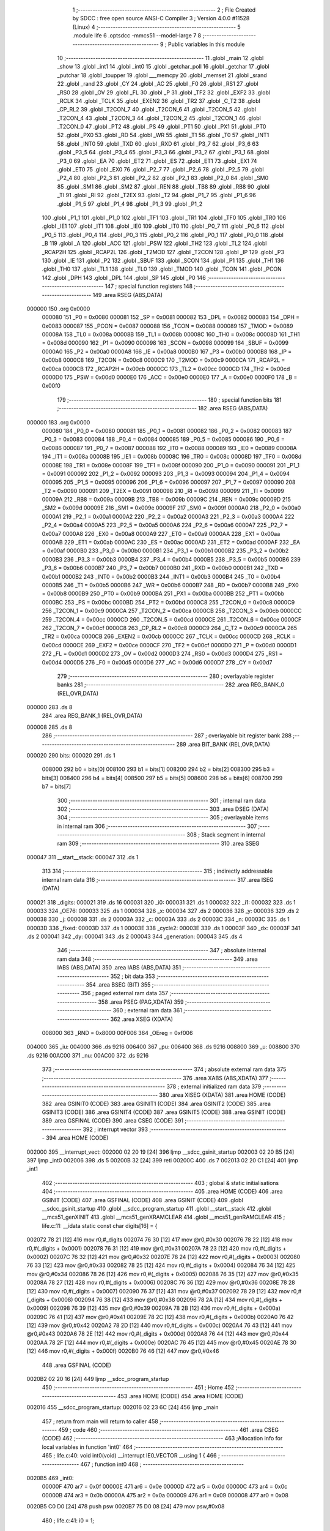                                       1 ;--------------------------------------------------------
                                      2 ; File Created by SDCC : free open source ANSI-C Compiler
                                      3 ; Version 4.0.0 #11528 (Linux)
                                      4 ;--------------------------------------------------------
                                      5 	.module life
                                      6 	.optsdcc -mmcs51 --model-large
                                      7 	
                                      8 ;--------------------------------------------------------
                                      9 ; Public variables in this module
                                     10 ;--------------------------------------------------------
                                     11 	.globl _main
                                     12 	.globl _show
                                     13 	.globl _int1
                                     14 	.globl _int0
                                     15 	.globl _getchar_poll
                                     16 	.globl _getchar
                                     17 	.globl _putchar
                                     18 	.globl _toupper
                                     19 	.globl ___memcpy
                                     20 	.globl _memset
                                     21 	.globl _srand
                                     22 	.globl _rand
                                     23 	.globl _CY
                                     24 	.globl _AC
                                     25 	.globl _F0
                                     26 	.globl _RS1
                                     27 	.globl _RS0
                                     28 	.globl _OV
                                     29 	.globl _FL
                                     30 	.globl _P
                                     31 	.globl _TF2
                                     32 	.globl _EXF2
                                     33 	.globl _RCLK
                                     34 	.globl _TCLK
                                     35 	.globl _EXEN2
                                     36 	.globl _TR2
                                     37 	.globl _C_T2
                                     38 	.globl _CP_RL2
                                     39 	.globl _T2CON_7
                                     40 	.globl _T2CON_6
                                     41 	.globl _T2CON_5
                                     42 	.globl _T2CON_4
                                     43 	.globl _T2CON_3
                                     44 	.globl _T2CON_2
                                     45 	.globl _T2CON_1
                                     46 	.globl _T2CON_0
                                     47 	.globl _PT2
                                     48 	.globl _PS
                                     49 	.globl _PT1
                                     50 	.globl _PX1
                                     51 	.globl _PT0
                                     52 	.globl _PX0
                                     53 	.globl _RD
                                     54 	.globl _WR
                                     55 	.globl _T1
                                     56 	.globl _T0
                                     57 	.globl _INT1
                                     58 	.globl _INT0
                                     59 	.globl _TXD
                                     60 	.globl _RXD
                                     61 	.globl _P3_7
                                     62 	.globl _P3_6
                                     63 	.globl _P3_5
                                     64 	.globl _P3_4
                                     65 	.globl _P3_3
                                     66 	.globl _P3_2
                                     67 	.globl _P3_1
                                     68 	.globl _P3_0
                                     69 	.globl _EA
                                     70 	.globl _ET2
                                     71 	.globl _ES
                                     72 	.globl _ET1
                                     73 	.globl _EX1
                                     74 	.globl _ET0
                                     75 	.globl _EX0
                                     76 	.globl _P2_7
                                     77 	.globl _P2_6
                                     78 	.globl _P2_5
                                     79 	.globl _P2_4
                                     80 	.globl _P2_3
                                     81 	.globl _P2_2
                                     82 	.globl _P2_1
                                     83 	.globl _P2_0
                                     84 	.globl _SM0
                                     85 	.globl _SM1
                                     86 	.globl _SM2
                                     87 	.globl _REN
                                     88 	.globl _TB8
                                     89 	.globl _RB8
                                     90 	.globl _TI
                                     91 	.globl _RI
                                     92 	.globl _T2EX
                                     93 	.globl _T2
                                     94 	.globl _P1_7
                                     95 	.globl _P1_6
                                     96 	.globl _P1_5
                                     97 	.globl _P1_4
                                     98 	.globl _P1_3
                                     99 	.globl _P1_2
                                    100 	.globl _P1_1
                                    101 	.globl _P1_0
                                    102 	.globl _TF1
                                    103 	.globl _TR1
                                    104 	.globl _TF0
                                    105 	.globl _TR0
                                    106 	.globl _IE1
                                    107 	.globl _IT1
                                    108 	.globl _IE0
                                    109 	.globl _IT0
                                    110 	.globl _P0_7
                                    111 	.globl _P0_6
                                    112 	.globl _P0_5
                                    113 	.globl _P0_4
                                    114 	.globl _P0_3
                                    115 	.globl _P0_2
                                    116 	.globl _P0_1
                                    117 	.globl _P0_0
                                    118 	.globl _B
                                    119 	.globl _A
                                    120 	.globl _ACC
                                    121 	.globl _PSW
                                    122 	.globl _TH2
                                    123 	.globl _TL2
                                    124 	.globl _RCAP2H
                                    125 	.globl _RCAP2L
                                    126 	.globl _T2MOD
                                    127 	.globl _T2CON
                                    128 	.globl _IP
                                    129 	.globl _P3
                                    130 	.globl _IE
                                    131 	.globl _P2
                                    132 	.globl _SBUF
                                    133 	.globl _SCON
                                    134 	.globl _P1
                                    135 	.globl _TH1
                                    136 	.globl _TH0
                                    137 	.globl _TL1
                                    138 	.globl _TL0
                                    139 	.globl _TMOD
                                    140 	.globl _TCON
                                    141 	.globl _PCON
                                    142 	.globl _DPH
                                    143 	.globl _DPL
                                    144 	.globl _SP
                                    145 	.globl _P0
                                    146 ;--------------------------------------------------------
                                    147 ; special function registers
                                    148 ;--------------------------------------------------------
                                    149 	.area RSEG    (ABS,DATA)
      000000                        150 	.org 0x0000
                           000080   151 _P0	=	0x0080
                           000081   152 _SP	=	0x0081
                           000082   153 _DPL	=	0x0082
                           000083   154 _DPH	=	0x0083
                           000087   155 _PCON	=	0x0087
                           000088   156 _TCON	=	0x0088
                           000089   157 _TMOD	=	0x0089
                           00008A   158 _TL0	=	0x008a
                           00008B   159 _TL1	=	0x008b
                           00008C   160 _TH0	=	0x008c
                           00008D   161 _TH1	=	0x008d
                           000090   162 _P1	=	0x0090
                           000098   163 _SCON	=	0x0098
                           000099   164 _SBUF	=	0x0099
                           0000A0   165 _P2	=	0x00a0
                           0000A8   166 _IE	=	0x00a8
                           0000B0   167 _P3	=	0x00b0
                           0000B8   168 _IP	=	0x00b8
                           0000C8   169 _T2CON	=	0x00c8
                           0000C9   170 _T2MOD	=	0x00c9
                           0000CA   171 _RCAP2L	=	0x00ca
                           0000CB   172 _RCAP2H	=	0x00cb
                           0000CC   173 _TL2	=	0x00cc
                           0000CD   174 _TH2	=	0x00cd
                           0000D0   175 _PSW	=	0x00d0
                           0000E0   176 _ACC	=	0x00e0
                           0000E0   177 _A	=	0x00e0
                           0000F0   178 _B	=	0x00f0
                                    179 ;--------------------------------------------------------
                                    180 ; special function bits
                                    181 ;--------------------------------------------------------
                                    182 	.area RSEG    (ABS,DATA)
      000000                        183 	.org 0x0000
                           000080   184 _P0_0	=	0x0080
                           000081   185 _P0_1	=	0x0081
                           000082   186 _P0_2	=	0x0082
                           000083   187 _P0_3	=	0x0083
                           000084   188 _P0_4	=	0x0084
                           000085   189 _P0_5	=	0x0085
                           000086   190 _P0_6	=	0x0086
                           000087   191 _P0_7	=	0x0087
                           000088   192 _IT0	=	0x0088
                           000089   193 _IE0	=	0x0089
                           00008A   194 _IT1	=	0x008a
                           00008B   195 _IE1	=	0x008b
                           00008C   196 _TR0	=	0x008c
                           00008D   197 _TF0	=	0x008d
                           00008E   198 _TR1	=	0x008e
                           00008F   199 _TF1	=	0x008f
                           000090   200 _P1_0	=	0x0090
                           000091   201 _P1_1	=	0x0091
                           000092   202 _P1_2	=	0x0092
                           000093   203 _P1_3	=	0x0093
                           000094   204 _P1_4	=	0x0094
                           000095   205 _P1_5	=	0x0095
                           000096   206 _P1_6	=	0x0096
                           000097   207 _P1_7	=	0x0097
                           000090   208 _T2	=	0x0090
                           000091   209 _T2EX	=	0x0091
                           000098   210 _RI	=	0x0098
                           000099   211 _TI	=	0x0099
                           00009A   212 _RB8	=	0x009a
                           00009B   213 _TB8	=	0x009b
                           00009C   214 _REN	=	0x009c
                           00009D   215 _SM2	=	0x009d
                           00009E   216 _SM1	=	0x009e
                           00009F   217 _SM0	=	0x009f
                           0000A0   218 _P2_0	=	0x00a0
                           0000A1   219 _P2_1	=	0x00a1
                           0000A2   220 _P2_2	=	0x00a2
                           0000A3   221 _P2_3	=	0x00a3
                           0000A4   222 _P2_4	=	0x00a4
                           0000A5   223 _P2_5	=	0x00a5
                           0000A6   224 _P2_6	=	0x00a6
                           0000A7   225 _P2_7	=	0x00a7
                           0000A8   226 _EX0	=	0x00a8
                           0000A9   227 _ET0	=	0x00a9
                           0000AA   228 _EX1	=	0x00aa
                           0000AB   229 _ET1	=	0x00ab
                           0000AC   230 _ES	=	0x00ac
                           0000AD   231 _ET2	=	0x00ad
                           0000AF   232 _EA	=	0x00af
                           0000B0   233 _P3_0	=	0x00b0
                           0000B1   234 _P3_1	=	0x00b1
                           0000B2   235 _P3_2	=	0x00b2
                           0000B3   236 _P3_3	=	0x00b3
                           0000B4   237 _P3_4	=	0x00b4
                           0000B5   238 _P3_5	=	0x00b5
                           0000B6   239 _P3_6	=	0x00b6
                           0000B7   240 _P3_7	=	0x00b7
                           0000B0   241 _RXD	=	0x00b0
                           0000B1   242 _TXD	=	0x00b1
                           0000B2   243 _INT0	=	0x00b2
                           0000B3   244 _INT1	=	0x00b3
                           0000B4   245 _T0	=	0x00b4
                           0000B5   246 _T1	=	0x00b5
                           0000B6   247 _WR	=	0x00b6
                           0000B7   248 _RD	=	0x00b7
                           0000B8   249 _PX0	=	0x00b8
                           0000B9   250 _PT0	=	0x00b9
                           0000BA   251 _PX1	=	0x00ba
                           0000BB   252 _PT1	=	0x00bb
                           0000BC   253 _PS	=	0x00bc
                           0000BD   254 _PT2	=	0x00bd
                           0000C8   255 _T2CON_0	=	0x00c8
                           0000C9   256 _T2CON_1	=	0x00c9
                           0000CA   257 _T2CON_2	=	0x00ca
                           0000CB   258 _T2CON_3	=	0x00cb
                           0000CC   259 _T2CON_4	=	0x00cc
                           0000CD   260 _T2CON_5	=	0x00cd
                           0000CE   261 _T2CON_6	=	0x00ce
                           0000CF   262 _T2CON_7	=	0x00cf
                           0000C8   263 _CP_RL2	=	0x00c8
                           0000C9   264 _C_T2	=	0x00c9
                           0000CA   265 _TR2	=	0x00ca
                           0000CB   266 _EXEN2	=	0x00cb
                           0000CC   267 _TCLK	=	0x00cc
                           0000CD   268 _RCLK	=	0x00cd
                           0000CE   269 _EXF2	=	0x00ce
                           0000CF   270 _TF2	=	0x00cf
                           0000D0   271 _P	=	0x00d0
                           0000D1   272 _FL	=	0x00d1
                           0000D2   273 _OV	=	0x00d2
                           0000D3   274 _RS0	=	0x00d3
                           0000D4   275 _RS1	=	0x00d4
                           0000D5   276 _F0	=	0x00d5
                           0000D6   277 _AC	=	0x00d6
                           0000D7   278 _CY	=	0x00d7
                                    279 ;--------------------------------------------------------
                                    280 ; overlayable register banks
                                    281 ;--------------------------------------------------------
                                    282 	.area REG_BANK_0	(REL,OVR,DATA)
      000000                        283 	.ds 8
                                    284 	.area REG_BANK_1	(REL,OVR,DATA)
      000008                        285 	.ds 8
                                    286 ;--------------------------------------------------------
                                    287 ; overlayable bit register bank
                                    288 ;--------------------------------------------------------
                                    289 	.area BIT_BANK	(REL,OVR,DATA)
      000020                        290 bits:
      000020                        291 	.ds 1
                           008000   292 	b0 = bits[0]
                           008100   293 	b1 = bits[1]
                           008200   294 	b2 = bits[2]
                           008300   295 	b3 = bits[3]
                           008400   296 	b4 = bits[4]
                           008500   297 	b5 = bits[5]
                           008600   298 	b6 = bits[6]
                           008700   299 	b7 = bits[7]
                                    300 ;--------------------------------------------------------
                                    301 ; internal ram data
                                    302 ;--------------------------------------------------------
                                    303 	.area DSEG    (DATA)
                                    304 ;--------------------------------------------------------
                                    305 ; overlayable items in internal ram 
                                    306 ;--------------------------------------------------------
                                    307 ;--------------------------------------------------------
                                    308 ; Stack segment in internal ram 
                                    309 ;--------------------------------------------------------
                                    310 	.area	SSEG
      000047                        311 __start__stack:
      000047                        312 	.ds	1
                                    313 
                                    314 ;--------------------------------------------------------
                                    315 ; indirectly addressable internal ram data
                                    316 ;--------------------------------------------------------
                                    317 	.area ISEG    (DATA)
      000021                        318 _digits:
      000021                        319 	.ds 16
      000031                        320 _i0:
      000031                        321 	.ds 1
      000032                        322 _i1:
      000032                        323 	.ds 1
      000033                        324 _OE76:
      000033                        325 	.ds 1
      000034                        326 _x:
      000034                        327 	.ds 2
      000036                        328 _y:
      000036                        329 	.ds 2
      000038                        330 _j:
      000038                        331 	.ds 2
      00003A                        332 _c:
      00003A                        333 	.ds 2
      00003C                        334 _n:
      00003C                        335 	.ds 1
      00003D                        336 _fixed:
      00003D                        337 	.ds 1
      00003E                        338 _cycle2:
      00003E                        339 	.ds 1
      00003F                        340 _dx:
      00003F                        341 	.ds 2
      000041                        342 _dy:
      000041                        343 	.ds 2
      000043                        344 _generation:
      000043                        345 	.ds 4
                                    346 ;--------------------------------------------------------
                                    347 ; absolute internal ram data
                                    348 ;--------------------------------------------------------
                                    349 	.area IABS    (ABS,DATA)
                                    350 	.area IABS    (ABS,DATA)
                                    351 ;--------------------------------------------------------
                                    352 ; bit data
                                    353 ;--------------------------------------------------------
                                    354 	.area BSEG    (BIT)
                                    355 ;--------------------------------------------------------
                                    356 ; paged external ram data
                                    357 ;--------------------------------------------------------
                                    358 	.area PSEG    (PAG,XDATA)
                                    359 ;--------------------------------------------------------
                                    360 ; external ram data
                                    361 ;--------------------------------------------------------
                                    362 	.area XSEG    (XDATA)
                           008000   363 _RND	=	0x8000
                           00F006   364 _OEreg	=	0xf006
      004000                        365 _iu:
      004000                        366 	.ds 9216
      006400                        367 _pu:
      006400                        368 	.ds 9216
      008800                        369 _u:
      008800                        370 	.ds 9216
      00AC00                        371 _nu:
      00AC00                        372 	.ds 9216
                                    373 ;--------------------------------------------------------
                                    374 ; absolute external ram data
                                    375 ;--------------------------------------------------------
                                    376 	.area XABS    (ABS,XDATA)
                                    377 ;--------------------------------------------------------
                                    378 ; external initialized ram data
                                    379 ;--------------------------------------------------------
                                    380 	.area XISEG   (XDATA)
                                    381 	.area HOME    (CODE)
                                    382 	.area GSINIT0 (CODE)
                                    383 	.area GSINIT1 (CODE)
                                    384 	.area GSINIT2 (CODE)
                                    385 	.area GSINIT3 (CODE)
                                    386 	.area GSINIT4 (CODE)
                                    387 	.area GSINIT5 (CODE)
                                    388 	.area GSINIT  (CODE)
                                    389 	.area GSFINAL (CODE)
                                    390 	.area CSEG    (CODE)
                                    391 ;--------------------------------------------------------
                                    392 ; interrupt vector 
                                    393 ;--------------------------------------------------------
                                    394 	.area HOME    (CODE)
      002000                        395 __interrupt_vect:
      002000 02 20 19         [24]  396 	ljmp	__sdcc_gsinit_startup
      002003 02 20 B5         [24]  397 	ljmp	_int0
      002006                        398 	.ds	5
      00200B 32               [24]  399 	reti
      00200C                        400 	.ds	7
      002013 02 20 C1         [24]  401 	ljmp	_int1
                                    402 ;--------------------------------------------------------
                                    403 ; global & static initialisations
                                    404 ;--------------------------------------------------------
                                    405 	.area HOME    (CODE)
                                    406 	.area GSINIT  (CODE)
                                    407 	.area GSFINAL (CODE)
                                    408 	.area GSINIT  (CODE)
                                    409 	.globl __sdcc_gsinit_startup
                                    410 	.globl __sdcc_program_startup
                                    411 	.globl __start__stack
                                    412 	.globl __mcs51_genXINIT
                                    413 	.globl __mcs51_genXRAMCLEAR
                                    414 	.globl __mcs51_genRAMCLEAR
                                    415 ;	life.c:11: __idata static const char digits[16] = {
      002072 78 21            [12]  416 	mov	r0,#_digits
      002074 76 30            [12]  417 	mov	@r0,#0x30
      002076 78 22            [12]  418 	mov	r0,#(_digits + 0x0001)
      002078 76 31            [12]  419 	mov	@r0,#0x31
      00207A 78 23            [12]  420 	mov	r0,#(_digits + 0x0002)
      00207C 76 32            [12]  421 	mov	@r0,#0x32
      00207E 78 24            [12]  422 	mov	r0,#(_digits + 0x0003)
      002080 76 33            [12]  423 	mov	@r0,#0x33
      002082 78 25            [12]  424 	mov	r0,#(_digits + 0x0004)
      002084 76 34            [12]  425 	mov	@r0,#0x34
      002086 78 26            [12]  426 	mov	r0,#(_digits + 0x0005)
      002088 76 35            [12]  427 	mov	@r0,#0x35
      00208A 78 27            [12]  428 	mov	r0,#(_digits + 0x0006)
      00208C 76 36            [12]  429 	mov	@r0,#0x36
      00208E 78 28            [12]  430 	mov	r0,#(_digits + 0x0007)
      002090 76 37            [12]  431 	mov	@r0,#0x37
      002092 78 29            [12]  432 	mov	r0,#(_digits + 0x0008)
      002094 76 38            [12]  433 	mov	@r0,#0x38
      002096 78 2A            [12]  434 	mov	r0,#(_digits + 0x0009)
      002098 76 39            [12]  435 	mov	@r0,#0x39
      00209A 78 2B            [12]  436 	mov	r0,#(_digits + 0x000a)
      00209C 76 41            [12]  437 	mov	@r0,#0x41
      00209E 78 2C            [12]  438 	mov	r0,#(_digits + 0x000b)
      0020A0 76 42            [12]  439 	mov	@r0,#0x42
      0020A2 78 2D            [12]  440 	mov	r0,#(_digits + 0x000c)
      0020A4 76 43            [12]  441 	mov	@r0,#0x43
      0020A6 78 2E            [12]  442 	mov	r0,#(_digits + 0x000d)
      0020A8 76 44            [12]  443 	mov	@r0,#0x44
      0020AA 78 2F            [12]  444 	mov	r0,#(_digits + 0x000e)
      0020AC 76 45            [12]  445 	mov	@r0,#0x45
      0020AE 78 30            [12]  446 	mov	r0,#(_digits + 0x000f)
      0020B0 76 46            [12]  447 	mov	@r0,#0x46
                                    448 	.area GSFINAL (CODE)
      0020B2 02 20 16         [24]  449 	ljmp	__sdcc_program_startup
                                    450 ;--------------------------------------------------------
                                    451 ; Home
                                    452 ;--------------------------------------------------------
                                    453 	.area HOME    (CODE)
                                    454 	.area HOME    (CODE)
      002016                        455 __sdcc_program_startup:
      002016 02 23 6C         [24]  456 	ljmp	_main
                                    457 ;	return from main will return to caller
                                    458 ;--------------------------------------------------------
                                    459 ; code
                                    460 ;--------------------------------------------------------
                                    461 	.area CSEG    (CODE)
                                    462 ;------------------------------------------------------------
                                    463 ;Allocation info for local variables in function 'int0'
                                    464 ;------------------------------------------------------------
                                    465 ;	life.c:40: void int0(void) __interrupt IE0_VECTOR __using 1 {
                                    466 ;	-----------------------------------------
                                    467 ;	 function int0
                                    468 ;	-----------------------------------------
      0020B5                        469 _int0:
                           00000F   470 	ar7 = 0x0f
                           00000E   471 	ar6 = 0x0e
                           00000D   472 	ar5 = 0x0d
                           00000C   473 	ar4 = 0x0c
                           00000B   474 	ar3 = 0x0b
                           00000A   475 	ar2 = 0x0a
                           000009   476 	ar1 = 0x09
                           000008   477 	ar0 = 0x08
      0020B5 C0 D0            [24]  478 	push	psw
      0020B7 75 D0 08         [24]  479 	mov	psw,#0x08
                                    480 ;	life.c:41: i0 = 1;
      0020BA 78 31            [12]  481 	mov	r0,#_i0
      0020BC 76 01            [12]  482 	mov	@r0,#0x01
                                    483 ;	life.c:42: }
      0020BE D0 D0            [24]  484 	pop	psw
      0020C0 32               [24]  485 	reti
                                    486 ;	eliminated unneeded push/pop dpl
                                    487 ;	eliminated unneeded push/pop dph
                                    488 ;	eliminated unneeded push/pop b
                                    489 ;	eliminated unneeded push/pop acc
                                    490 ;------------------------------------------------------------
                                    491 ;Allocation info for local variables in function 'int1'
                                    492 ;------------------------------------------------------------
                                    493 ;	life.c:44: void int1(void) __interrupt IE1_VECTOR __using 1 {
                                    494 ;	-----------------------------------------
                                    495 ;	 function int1
                                    496 ;	-----------------------------------------
      0020C1                        497 _int1:
      0020C1 C0 D0            [24]  498 	push	psw
      0020C3 75 D0 08         [24]  499 	mov	psw,#0x08
                                    500 ;	life.c:45: i1 = 1;
      0020C6 78 32            [12]  501 	mov	r0,#_i1
      0020C8 76 01            [12]  502 	mov	@r0,#0x01
                                    503 ;	life.c:46: }
      0020CA D0 D0            [24]  504 	pop	psw
      0020CC 32               [24]  505 	reti
                                    506 ;	eliminated unneeded push/pop dpl
                                    507 ;	eliminated unneeded push/pop dph
                                    508 ;	eliminated unneeded push/pop b
                                    509 ;	eliminated unneeded push/pop acc
                                    510 ;------------------------------------------------------------
                                    511 ;Allocation info for local variables in function 'flashOE'
                                    512 ;------------------------------------------------------------
                                    513 ;	life.c:56: static void flashOE(void) {
                                    514 ;	-----------------------------------------
                                    515 ;	 function flashOE
                                    516 ;	-----------------------------------------
      0020CD                        517 _flashOE:
                           000007   518 	ar7 = 0x07
                           000006   519 	ar6 = 0x06
                           000005   520 	ar5 = 0x05
                           000004   521 	ar4 = 0x04
                           000003   522 	ar3 = 0x03
                           000002   523 	ar2 = 0x02
                           000001   524 	ar1 = 0x01
                           000000   525 	ar0 = 0x00
                                    526 ;	life.c:57: P1_7 = 0;
                                    527 ;	assignBit
      0020CD C2 97            [12]  528 	clr	_P1_7
                                    529 ;	life.c:62: __endasm;
      0020CF 00               [12]  530 	nop
      0020D0 00               [12]  531 	nop
      0020D1 00               [12]  532 	nop
                                    533 ;	life.c:63: OEreg = OE76;
      0020D2 78 33            [12]  534 	mov	r0,#_OE76
      0020D4 90 F0 06         [24]  535 	mov	dptr,#_OEreg
      0020D7 E6               [12]  536 	mov	a,@r0
      0020D8 F0               [24]  537 	movx	@dptr,a
                                    538 ;	life.c:64: P1_7 = 1;
                                    539 ;	assignBit
      0020D9 D2 97            [12]  540 	setb	_P1_7
                                    541 ;	life.c:69: __endasm;
      0020DB 00               [12]  542 	nop
      0020DC 00               [12]  543 	nop
      0020DD 00               [12]  544 	nop
                                    545 ;	life.c:71: return;
                                    546 ;	life.c:72: }
      0020DE 22               [24]  547 	ret
                                    548 ;------------------------------------------------------------
                                    549 ;Allocation info for local variables in function 'show'
                                    550 ;------------------------------------------------------------
                                    551 ;hdr                       Allocated to registers r7 
                                    552 ;__1310720005              Allocated to registers 
                                    553 ;s                         Allocated to registers r4 r5 r6 
                                    554 ;__1966080007              Allocated to registers 
                                    555 ;s                         Allocated to registers r5 r6 r7 
                                    556 ;__1310720001              Allocated to registers r6 r7 
                                    557 ;a                         Allocated to registers 
                                    558 ;__1310720003              Allocated to registers r6 r7 
                                    559 ;a                         Allocated to registers 
                                    560 ;__1966080010              Allocated to registers 
                                    561 ;s                         Allocated to registers r5 r6 r7 
                                    562 ;__2621440013              Allocated to registers 
                                    563 ;s                         Allocated to registers r5 r6 r7 
                                    564 ;__1310720015              Allocated to registers 
                                    565 ;s                         Allocated to registers r5 r6 r7 
                                    566 ;------------------------------------------------------------
                                    567 ;	life.c:108: void show(char hdr) {
                                    568 ;	-----------------------------------------
                                    569 ;	 function show
                                    570 ;	-----------------------------------------
      0020DF                        571 _show:
      0020DF AF 82            [24]  572 	mov	r7,dpl
                                    573 ;	life.c:109: printstr("\033[?25l");
      0020E1 7C 4D            [12]  574 	mov	r4,#___str_0
      0020E3 7D 31            [12]  575 	mov	r5,#(___str_0 >> 8)
      0020E5 7E 80            [12]  576 	mov	r6,#0x80
                                    577 ;	life.c:35: return;
      0020E7                        578 00125$:
                                    579 ;	life.c:33: for (; *s; s++) putchar(*s);
      0020E7 8C 82            [24]  580 	mov	dpl,r4
      0020E9 8D 83            [24]  581 	mov	dph,r5
      0020EB 8E F0            [24]  582 	mov	b,r6
      0020ED 12 30 25         [24]  583 	lcall	__gptrget
      0020F0 FB               [12]  584 	mov	r3,a
      0020F1 60 20            [24]  585 	jz	00109$
      0020F3 7A 00            [12]  586 	mov	r2,#0x00
      0020F5 8B 82            [24]  587 	mov	dpl,r3
      0020F7 8A 83            [24]  588 	mov	dph,r2
      0020F9 C0 07            [24]  589 	push	ar7
      0020FB C0 06            [24]  590 	push	ar6
      0020FD C0 05            [24]  591 	push	ar5
      0020FF C0 04            [24]  592 	push	ar4
      002101 12 2E 32         [24]  593 	lcall	_putchar
      002104 D0 04            [24]  594 	pop	ar4
      002106 D0 05            [24]  595 	pop	ar5
      002108 D0 06            [24]  596 	pop	ar6
      00210A D0 07            [24]  597 	pop	ar7
      00210C 0C               [12]  598 	inc	r4
                                    599 ;	life.c:109: printstr("\033[?25l");
      00210D BC 00 D7         [24]  600 	cjne	r4,#0x00,00125$
      002110 0D               [12]  601 	inc	r5
      002111 80 D4            [24]  602 	sjmp	00125$
      002113                        603 00109$:
                                    604 ;	life.c:111: if (hdr) {
      002113 EF               [12]  605 	mov	a,r7
      002114 70 03            [24]  606 	jnz	00220$
      002116 02 22 97         [24]  607 	ljmp	00102$
      002119                        608 00220$:
                                    609 ;	life.c:112: printstr("\033[2JGEN ");
      002119 7D 54            [12]  610 	mov	r5,#___str_1
      00211B 7E 31            [12]  611 	mov	r6,#(___str_1 >> 8)
      00211D 7F 80            [12]  612 	mov	r7,#0x80
                                    613 ;	life.c:35: return;
      00211F                        614 00128$:
                                    615 ;	life.c:33: for (; *s; s++) putchar(*s);
      00211F 8D 82            [24]  616 	mov	dpl,r5
      002121 8E 83            [24]  617 	mov	dph,r6
      002123 8F F0            [24]  618 	mov	b,r7
      002125 12 30 25         [24]  619 	lcall	__gptrget
      002128 FC               [12]  620 	mov	r4,a
      002129 60 1C            [24]  621 	jz	00111$
      00212B 7B 00            [12]  622 	mov	r3,#0x00
      00212D 8C 82            [24]  623 	mov	dpl,r4
      00212F 8B 83            [24]  624 	mov	dph,r3
      002131 C0 07            [24]  625 	push	ar7
      002133 C0 06            [24]  626 	push	ar6
      002135 C0 05            [24]  627 	push	ar5
      002137 12 2E 32         [24]  628 	lcall	_putchar
      00213A D0 05            [24]  629 	pop	ar5
      00213C D0 06            [24]  630 	pop	ar6
      00213E D0 07            [24]  631 	pop	ar7
      002140 0D               [12]  632 	inc	r5
                                    633 ;	life.c:112: printstr("\033[2JGEN ");
      002141 BD 00 DB         [24]  634 	cjne	r5,#0x00,00128$
      002144 0E               [12]  635 	inc	r6
      002145 80 D8            [24]  636 	sjmp	00128$
      002147                        637 00111$:
                                    638 ;	life.c:102: print16x(generation[1]);
      002147 78 45            [12]  639 	mov	r0,#(_generation + 0x0002)
      002149 86 06            [24]  640 	mov	ar6,@r0
      00214B 08               [12]  641 	inc	r0
                                    642 ;	life.c:24: putchar(digits[(a >> 12) & 0xf]);
      00214C E6               [12]  643 	mov	a,@r0
      00214D FF               [12]  644 	mov	r7,a
      00214E C4               [12]  645 	swap	a
      00214F 54 0F            [12]  646 	anl	a,#0x0f
      002151 FC               [12]  647 	mov	r4,a
      002152 53 04 0F         [24]  648 	anl	ar4,#0x0f
      002155 EC               [12]  649 	mov	a,r4
      002156 24 21            [12]  650 	add	a,#_digits
      002158 F9               [12]  651 	mov	r1,a
      002159 87 05            [24]  652 	mov	ar5,@r1
      00215B 7C 00            [12]  653 	mov	r4,#0x00
      00215D 8D 82            [24]  654 	mov	dpl,r5
      00215F 8C 83            [24]  655 	mov	dph,r4
      002161 C0 07            [24]  656 	push	ar7
      002163 C0 06            [24]  657 	push	ar6
      002165 12 2E 32         [24]  658 	lcall	_putchar
      002168 D0 06            [24]  659 	pop	ar6
      00216A D0 07            [24]  660 	pop	ar7
                                    661 ;	life.c:25: putchar(digits[(a >> 8) & 0xf]);
      00216C 8F 05            [24]  662 	mov	ar5,r7
      00216E 53 05 0F         [24]  663 	anl	ar5,#0x0f
      002171 ED               [12]  664 	mov	a,r5
      002172 24 21            [12]  665 	add	a,#_digits
      002174 F9               [12]  666 	mov	r1,a
      002175 87 05            [24]  667 	mov	ar5,@r1
      002177 7C 00            [12]  668 	mov	r4,#0x00
      002179 8D 82            [24]  669 	mov	dpl,r5
      00217B 8C 83            [24]  670 	mov	dph,r4
      00217D C0 07            [24]  671 	push	ar7
      00217F C0 06            [24]  672 	push	ar6
      002181 12 2E 32         [24]  673 	lcall	_putchar
      002184 D0 06            [24]  674 	pop	ar6
      002186 D0 07            [24]  675 	pop	ar7
                                    676 ;	life.c:26: putchar(digits[(a >> 4) & 0xf]);
      002188 8E 04            [24]  677 	mov	ar4,r6
      00218A EF               [12]  678 	mov	a,r7
      00218B C4               [12]  679 	swap	a
      00218C CC               [12]  680 	xch	a,r4
      00218D C4               [12]  681 	swap	a
      00218E 54 0F            [12]  682 	anl	a,#0x0f
      002190 6C               [12]  683 	xrl	a,r4
      002191 CC               [12]  684 	xch	a,r4
      002192 54 0F            [12]  685 	anl	a,#0x0f
      002194 CC               [12]  686 	xch	a,r4
      002195 6C               [12]  687 	xrl	a,r4
      002196 CC               [12]  688 	xch	a,r4
      002197 53 04 0F         [24]  689 	anl	ar4,#0x0f
      00219A EC               [12]  690 	mov	a,r4
      00219B 24 21            [12]  691 	add	a,#_digits
      00219D F9               [12]  692 	mov	r1,a
      00219E 87 05            [24]  693 	mov	ar5,@r1
      0021A0 7C 00            [12]  694 	mov	r4,#0x00
      0021A2 8D 82            [24]  695 	mov	dpl,r5
      0021A4 8C 83            [24]  696 	mov	dph,r4
      0021A6 C0 07            [24]  697 	push	ar7
      0021A8 C0 06            [24]  698 	push	ar6
      0021AA 12 2E 32         [24]  699 	lcall	_putchar
      0021AD D0 06            [24]  700 	pop	ar6
      0021AF D0 07            [24]  701 	pop	ar7
                                    702 ;	life.c:27: putchar(digits[a & 0xf]);
      0021B1 53 06 0F         [24]  703 	anl	ar6,#0x0f
      0021B4 EE               [12]  704 	mov	a,r6
      0021B5 24 21            [12]  705 	add	a,#_digits
      0021B7 F9               [12]  706 	mov	r1,a
      0021B8 87 07            [24]  707 	mov	ar7,@r1
      0021BA 7E 00            [12]  708 	mov	r6,#0x00
      0021BC 8F 82            [24]  709 	mov	dpl,r7
      0021BE 8E 83            [24]  710 	mov	dph,r6
      0021C0 12 2E 32         [24]  711 	lcall	_putchar
                                    712 ;	life.c:103: print16x(generation[0]);
      0021C3 78 43            [12]  713 	mov	r0,#_generation
      0021C5 86 06            [24]  714 	mov	ar6,@r0
      0021C7 08               [12]  715 	inc	r0
                                    716 ;	life.c:24: putchar(digits[(a >> 12) & 0xf]);
      0021C8 E6               [12]  717 	mov	a,@r0
      0021C9 FF               [12]  718 	mov	r7,a
      0021CA C4               [12]  719 	swap	a
      0021CB 54 0F            [12]  720 	anl	a,#0x0f
      0021CD FC               [12]  721 	mov	r4,a
      0021CE 53 04 0F         [24]  722 	anl	ar4,#0x0f
      0021D1 EC               [12]  723 	mov	a,r4
      0021D2 24 21            [12]  724 	add	a,#_digits
      0021D4 F9               [12]  725 	mov	r1,a
      0021D5 87 05            [24]  726 	mov	ar5,@r1
      0021D7 7C 00            [12]  727 	mov	r4,#0x00
      0021D9 8D 82            [24]  728 	mov	dpl,r5
      0021DB 8C 83            [24]  729 	mov	dph,r4
      0021DD C0 07            [24]  730 	push	ar7
      0021DF C0 06            [24]  731 	push	ar6
      0021E1 12 2E 32         [24]  732 	lcall	_putchar
      0021E4 D0 06            [24]  733 	pop	ar6
      0021E6 D0 07            [24]  734 	pop	ar7
                                    735 ;	life.c:25: putchar(digits[(a >> 8) & 0xf]);
      0021E8 8F 05            [24]  736 	mov	ar5,r7
      0021EA 53 05 0F         [24]  737 	anl	ar5,#0x0f
      0021ED ED               [12]  738 	mov	a,r5
      0021EE 24 21            [12]  739 	add	a,#_digits
      0021F0 F9               [12]  740 	mov	r1,a
      0021F1 87 05            [24]  741 	mov	ar5,@r1
      0021F3 7C 00            [12]  742 	mov	r4,#0x00
      0021F5 8D 82            [24]  743 	mov	dpl,r5
      0021F7 8C 83            [24]  744 	mov	dph,r4
      0021F9 C0 07            [24]  745 	push	ar7
      0021FB C0 06            [24]  746 	push	ar6
      0021FD 12 2E 32         [24]  747 	lcall	_putchar
      002200 D0 06            [24]  748 	pop	ar6
      002202 D0 07            [24]  749 	pop	ar7
                                    750 ;	life.c:26: putchar(digits[(a >> 4) & 0xf]);
      002204 8E 04            [24]  751 	mov	ar4,r6
      002206 EF               [12]  752 	mov	a,r7
      002207 C4               [12]  753 	swap	a
      002208 CC               [12]  754 	xch	a,r4
      002209 C4               [12]  755 	swap	a
      00220A 54 0F            [12]  756 	anl	a,#0x0f
      00220C 6C               [12]  757 	xrl	a,r4
      00220D CC               [12]  758 	xch	a,r4
      00220E 54 0F            [12]  759 	anl	a,#0x0f
      002210 CC               [12]  760 	xch	a,r4
      002211 6C               [12]  761 	xrl	a,r4
      002212 CC               [12]  762 	xch	a,r4
      002213 53 04 0F         [24]  763 	anl	ar4,#0x0f
      002216 EC               [12]  764 	mov	a,r4
      002217 24 21            [12]  765 	add	a,#_digits
      002219 F9               [12]  766 	mov	r1,a
      00221A 87 05            [24]  767 	mov	ar5,@r1
      00221C 7C 00            [12]  768 	mov	r4,#0x00
      00221E 8D 82            [24]  769 	mov	dpl,r5
      002220 8C 83            [24]  770 	mov	dph,r4
      002222 C0 07            [24]  771 	push	ar7
      002224 C0 06            [24]  772 	push	ar6
      002226 12 2E 32         [24]  773 	lcall	_putchar
      002229 D0 06            [24]  774 	pop	ar6
      00222B D0 07            [24]  775 	pop	ar7
                                    776 ;	life.c:27: putchar(digits[a & 0xf]);
      00222D 53 06 0F         [24]  777 	anl	ar6,#0x0f
      002230 EE               [12]  778 	mov	a,r6
      002231 24 21            [12]  779 	add	a,#_digits
      002233 F9               [12]  780 	mov	r1,a
      002234 87 07            [24]  781 	mov	ar7,@r1
      002236 7E 00            [12]  782 	mov	r6,#0x00
      002238 8F 82            [24]  783 	mov	dpl,r7
      00223A 8E 83            [24]  784 	mov	dph,r6
      00223C 12 2E 32         [24]  785 	lcall	_putchar
                                    786 ;	life.c:114: printstr("\r\n");
      00223F 7D 5D            [12]  787 	mov	r5,#___str_2
      002241 7E 31            [12]  788 	mov	r6,#(___str_2 >> 8)
      002243 7F 80            [12]  789 	mov	r7,#0x80
                                    790 ;	life.c:35: return;
      002245                        791 00131$:
                                    792 ;	life.c:33: for (; *s; s++) putchar(*s);
      002245 8D 82            [24]  793 	mov	dpl,r5
      002247 8E 83            [24]  794 	mov	dph,r6
      002249 8F F0            [24]  795 	mov	b,r7
      00224B 12 30 25         [24]  796 	lcall	__gptrget
      00224E FC               [12]  797 	mov	r4,a
      00224F 60 1C            [24]  798 	jz	00116$
      002251 7B 00            [12]  799 	mov	r3,#0x00
      002253 8C 82            [24]  800 	mov	dpl,r4
      002255 8B 83            [24]  801 	mov	dph,r3
      002257 C0 07            [24]  802 	push	ar7
      002259 C0 06            [24]  803 	push	ar6
      00225B C0 05            [24]  804 	push	ar5
      00225D 12 2E 32         [24]  805 	lcall	_putchar
      002260 D0 05            [24]  806 	pop	ar5
      002262 D0 06            [24]  807 	pop	ar6
      002264 D0 07            [24]  808 	pop	ar7
      002266 0D               [12]  809 	inc	r5
                                    810 ;	life.c:114: printstr("\r\n");
      002267 BD 00 DB         [24]  811 	cjne	r5,#0x00,00131$
      00226A 0E               [12]  812 	inc	r6
      00226B 80 D8            [24]  813 	sjmp	00131$
      00226D                        814 00116$:
                                    815 ;	life.c:95: generation[0]++;
      00226D 78 43            [12]  816 	mov	r0,#_generation
      00226F 86 06            [24]  817 	mov	ar6,@r0
      002271 08               [12]  818 	inc	r0
      002272 86 07            [24]  819 	mov	ar7,@r0
      002274 0E               [12]  820 	inc	r6
      002275 BE 00 01         [24]  821 	cjne	r6,#0x00,00225$
      002278 0F               [12]  822 	inc	r7
      002279                        823 00225$:
      002279 78 43            [12]  824 	mov	r0,#_generation
      00227B A6 06            [24]  825 	mov	@r0,ar6
      00227D 08               [12]  826 	inc	r0
      00227E A6 07            [24]  827 	mov	@r0,ar7
                                    828 ;	life.c:96: if (!generation[0]) generation[1]++;
      002280 EE               [12]  829 	mov	a,r6
      002281 4F               [12]  830 	orl	a,r7
      002282 70 13            [24]  831 	jnz	00102$
      002284 78 45            [12]  832 	mov	r0,#(_generation + 0x0002)
      002286 86 06            [24]  833 	mov	ar6,@r0
      002288 08               [12]  834 	inc	r0
      002289 86 07            [24]  835 	mov	ar7,@r0
      00228B 0E               [12]  836 	inc	r6
      00228C BE 00 01         [24]  837 	cjne	r6,#0x00,00227$
      00228F 0F               [12]  838 	inc	r7
      002290                        839 00227$:
      002290 78 45            [12]  840 	mov	r0,#(_generation + 0x0002)
      002292 A6 06            [24]  841 	mov	@r0,ar6
      002294 08               [12]  842 	inc	r0
      002295 A6 07            [24]  843 	mov	@r0,ar7
                                    844 ;	life.c:115: updategen();
      002297                        845 00102$:
                                    846 ;	life.c:118: for (x = 0; x < W; x++) {
      002297 78 34            [12]  847 	mov	r0,#_x
      002299 E4               [12]  848 	clr	a
      00229A F6               [12]  849 	mov	@r0,a
      00229B 08               [12]  850 	inc	r0
      00229C F6               [12]  851 	mov	@r0,a
      00229D                        852 00138$:
                                    853 ;	life.c:119: for (y = 0; y < H; y++)
      00229D 78 36            [12]  854 	mov	r0,#_y
      00229F E4               [12]  855 	clr	a
      0022A0 F6               [12]  856 	mov	@r0,a
      0022A1 08               [12]  857 	inc	r0
      0022A2 F6               [12]  858 	mov	@r0,a
      0022A3                        859 00133$:
                                    860 ;	life.c:120: if (u[A2D(W, y, x)]) putchar('1');
      0022A3 78 36            [12]  861 	mov	r0,#_y
      0022A5 E6               [12]  862 	mov	a,@r0
      0022A6 C0 E0            [24]  863 	push	acc
      0022A8 08               [12]  864 	inc	r0
      0022A9 E6               [12]  865 	mov	a,@r0
      0022AA C0 E0            [24]  866 	push	acc
      0022AC 90 00 30         [24]  867 	mov	dptr,#0x0030
      0022AF 12 2E 63         [24]  868 	lcall	__mulint
      0022B2 AE 82            [24]  869 	mov	r6,dpl
      0022B4 AF 83            [24]  870 	mov	r7,dph
      0022B6 15 81            [12]  871 	dec	sp
      0022B8 15 81            [12]  872 	dec	sp
      0022BA 78 34            [12]  873 	mov	r0,#_x
      0022BC E6               [12]  874 	mov	a,@r0
      0022BD 2E               [12]  875 	add	a,r6
      0022BE FE               [12]  876 	mov	r6,a
      0022BF 08               [12]  877 	inc	r0
      0022C0 E6               [12]  878 	mov	a,@r0
      0022C1 3F               [12]  879 	addc	a,r7
      0022C2 FF               [12]  880 	mov	r7,a
      0022C3 EE               [12]  881 	mov	a,r6
      0022C4 24 00            [12]  882 	add	a,#_u
      0022C6 FE               [12]  883 	mov	r6,a
      0022C7 EF               [12]  884 	mov	a,r7
      0022C8 34 88            [12]  885 	addc	a,#(_u >> 8)
      0022CA FF               [12]  886 	mov	r7,a
      0022CB 8E 82            [24]  887 	mov	dpl,r6
      0022CD 8F 83            [24]  888 	mov	dph,r7
      0022CF E0               [24]  889 	movx	a,@dptr
      0022D0 60 08            [24]  890 	jz	00104$
      0022D2 90 00 31         [24]  891 	mov	dptr,#0x0031
      0022D5 12 2E 32         [24]  892 	lcall	_putchar
      0022D8 80 06            [24]  893 	sjmp	00134$
      0022DA                        894 00104$:
                                    895 ;	life.c:121: else putchar('0');
      0022DA 90 00 30         [24]  896 	mov	dptr,#0x0030
      0022DD 12 2E 32         [24]  897 	lcall	_putchar
      0022E0                        898 00134$:
                                    899 ;	life.c:119: for (y = 0; y < H; y++)
      0022E0 78 36            [12]  900 	mov	r0,#_y
      0022E2 06               [12]  901 	inc	@r0
      0022E3 B6 00 02         [24]  902 	cjne	@r0,#0x00,00229$
      0022E6 08               [12]  903 	inc	r0
      0022E7 06               [12]  904 	inc	@r0
      0022E8                        905 00229$:
      0022E8 78 36            [12]  906 	mov	r0,#_y
      0022EA C3               [12]  907 	clr	c
      0022EB E6               [12]  908 	mov	a,@r0
      0022EC 94 C0            [12]  909 	subb	a,#0xc0
      0022EE 08               [12]  910 	inc	r0
      0022EF E6               [12]  911 	mov	a,@r0
      0022F0 64 80            [12]  912 	xrl	a,#0x80
      0022F2 94 80            [12]  913 	subb	a,#0x80
      0022F4 40 AD            [24]  914 	jc	00133$
                                    915 ;	life.c:122: printstr("\r\n");
      0022F6 7D 5D            [12]  916 	mov	r5,#___str_2
      0022F8 7E 31            [12]  917 	mov	r6,#(___str_2 >> 8)
      0022FA 7F 80            [12]  918 	mov	r7,#0x80
                                    919 ;	life.c:35: return;
      0022FC                        920 00136$:
                                    921 ;	life.c:33: for (; *s; s++) putchar(*s);
      0022FC 8D 82            [24]  922 	mov	dpl,r5
      0022FE 8E 83            [24]  923 	mov	dph,r6
      002300 8F F0            [24]  924 	mov	b,r7
      002302 12 30 25         [24]  925 	lcall	__gptrget
      002305 FC               [12]  926 	mov	r4,a
      002306 60 1C            [24]  927 	jz	00121$
      002308 7B 00            [12]  928 	mov	r3,#0x00
      00230A 8C 82            [24]  929 	mov	dpl,r4
      00230C 8B 83            [24]  930 	mov	dph,r3
      00230E C0 07            [24]  931 	push	ar7
      002310 C0 06            [24]  932 	push	ar6
      002312 C0 05            [24]  933 	push	ar5
      002314 12 2E 32         [24]  934 	lcall	_putchar
      002317 D0 05            [24]  935 	pop	ar5
      002319 D0 06            [24]  936 	pop	ar6
      00231B D0 07            [24]  937 	pop	ar7
      00231D 0D               [12]  938 	inc	r5
                                    939 ;	life.c:122: printstr("\r\n");
      00231E BD 00 DB         [24]  940 	cjne	r5,#0x00,00136$
      002321 0E               [12]  941 	inc	r6
      002322 80 D8            [24]  942 	sjmp	00136$
      002324                        943 00121$:
                                    944 ;	life.c:118: for (x = 0; x < W; x++) {
      002324 78 34            [12]  945 	mov	r0,#_x
      002326 06               [12]  946 	inc	@r0
      002327 B6 00 02         [24]  947 	cjne	@r0,#0x00,00233$
      00232A 08               [12]  948 	inc	r0
      00232B 06               [12]  949 	inc	@r0
      00232C                        950 00233$:
      00232C 78 34            [12]  951 	mov	r0,#_x
      00232E C3               [12]  952 	clr	c
      00232F E6               [12]  953 	mov	a,@r0
      002330 94 30            [12]  954 	subb	a,#0x30
      002332 08               [12]  955 	inc	r0
      002333 E6               [12]  956 	mov	a,@r0
      002334 64 80            [12]  957 	xrl	a,#0x80
      002336 94 80            [12]  958 	subb	a,#0x80
      002338 50 03            [24]  959 	jnc	00234$
      00233A 02 22 9D         [24]  960 	ljmp	00138$
      00233D                        961 00234$:
                                    962 ;	life.c:125: printstr("\033[?25h");
      00233D 7D 60            [12]  963 	mov	r5,#___str_3
      00233F 7E 31            [12]  964 	mov	r6,#(___str_3 >> 8)
      002341 7F 80            [12]  965 	mov	r7,#0x80
                                    966 ;	life.c:35: return;
      002343                        967 00141$:
                                    968 ;	life.c:33: for (; *s; s++) putchar(*s);
      002343 8D 82            [24]  969 	mov	dpl,r5
      002345 8E 83            [24]  970 	mov	dph,r6
      002347 8F F0            [24]  971 	mov	b,r7
      002349 12 30 25         [24]  972 	lcall	__gptrget
      00234C FC               [12]  973 	mov	r4,a
      00234D 60 1C            [24]  974 	jz	00123$
      00234F 7B 00            [12]  975 	mov	r3,#0x00
      002351 8C 82            [24]  976 	mov	dpl,r4
      002353 8B 83            [24]  977 	mov	dph,r3
      002355 C0 07            [24]  978 	push	ar7
      002357 C0 06            [24]  979 	push	ar6
      002359 C0 05            [24]  980 	push	ar5
      00235B 12 2E 32         [24]  981 	lcall	_putchar
      00235E D0 05            [24]  982 	pop	ar5
      002360 D0 06            [24]  983 	pop	ar6
      002362 D0 07            [24]  984 	pop	ar7
      002364 0D               [12]  985 	inc	r5
                                    986 ;	life.c:125: printstr("\033[?25h");
      002365 BD 00 DB         [24]  987 	cjne	r5,#0x00,00141$
      002368 0E               [12]  988 	inc	r6
      002369 80 D8            [24]  989 	sjmp	00141$
      00236B                        990 00123$:
                                    991 ;	life.c:127: return;
                                    992 ;	life.c:128: }
      00236B 22               [24]  993 	ret
                                    994 ;------------------------------------------------------------
                                    995 ;Allocation info for local variables in function 'main'
                                    996 ;------------------------------------------------------------
                                    997 ;__1310720027              Allocated to registers 
                                    998 ;s                         Allocated to registers r5 r6 r7 
                                    999 ;__2621440029              Allocated to registers 
                                   1000 ;s                         Allocated to registers r5 r6 r7 
                                   1001 ;__1310720017              Allocated to registers 
                                   1002 ;s                         Allocated to registers r5 r6 r7 
                                   1003 ;__1310720019              Allocated to registers r6 r7 
                                   1004 ;a                         Allocated to registers r4 r5 
                                   1005 ;__1310720021              Allocated to registers 
                                   1006 ;s                         Allocated to registers r5 r6 r7 
                                   1007 ;__1310720023              Allocated to registers 
                                   1008 ;s                         Allocated to registers r5 r6 r7 
                                   1009 ;__1310720025              Allocated to registers 
                                   1010 ;s                         Allocated to registers r5 r6 r7 
                                   1011 ;__2621440034              Allocated to registers 
                                   1012 ;s                         Allocated to registers r5 r6 r7 
                                   1013 ;__4587520038              Allocated to registers 
                                   1014 ;s                         Allocated to registers r5 r6 r7 
                                   1015 ;__4587520040              Allocated to registers 
                                   1016 ;s                         Allocated to registers r5 r6 r7 
                                   1017 ;__4587520042              Allocated to registers 
                                   1018 ;s                         Allocated to registers r5 r6 r7 
                                   1019 ;__3276800044              Allocated to registers 
                                   1020 ;s                         Allocated to registers r5 r6 r7 
                                   1021 ;__1310720046              Allocated to registers 
                                   1022 ;s                         Allocated to registers r5 r6 r7 
                                   1023 ;sloc0                     Allocated to stack - _bp +1
                                   1024 ;sloc1                     Allocated to stack - _bp +2
                                   1025 ;sloc2                     Allocated to stack - _bp +4
                                   1026 ;sloc3                     Allocated to stack - _bp +6
                                   1027 ;sloc4                     Allocated to stack - _bp +8
                                   1028 ;sloc5                     Allocated to stack - _bp +10
                                   1029 ;sloc6                     Allocated to stack - _bp +12
                                   1030 ;------------------------------------------------------------
                                   1031 ;	life.c:236: void main(void) {
                                   1032 ;	-----------------------------------------
                                   1033 ;	 function main
                                   1034 ;	-----------------------------------------
      00236C                       1035 _main:
      00236C C0 10            [24] 1036 	push	_bp
      00236E E5 81            [12] 1037 	mov	a,sp
      002370 F5 10            [12] 1038 	mov	_bp,a
      002372 24 0D            [12] 1039 	add	a,#0x0d
      002374 F5 81            [12] 1040 	mov	sp,a
                                   1041 ;	life.c:237: IT0 = 1;
                                   1042 ;	assignBit
      002376 D2 88            [12] 1043 	setb	_IT0
                                   1044 ;	life.c:238: IT1 = 1;
                                   1045 ;	assignBit
      002378 D2 8A            [12] 1046 	setb	_IT1
                                   1047 ;	life.c:239: EX0 = 1;
                                   1048 ;	assignBit
      00237A D2 A8            [12] 1049 	setb	_EX0
                                   1050 ;	life.c:240: EX1 = 1;
                                   1051 ;	assignBit
      00237C D2 AA            [12] 1052 	setb	_EX1
                                   1053 ;	life.c:241: EA = 1;	
                                   1054 ;	assignBit
      00237E D2 AF            [12] 1055 	setb	_EA
                                   1056 ;	life.c:242: P1_7 = 1;
                                   1057 ;	assignBit
      002380 D2 97            [12] 1058 	setb	_P1_7
                                   1059 ;	life.c:247: __endasm;
      002382 00               [12] 1060 	nop
      002383 00               [12] 1061 	nop
      002384 00               [12] 1062 	nop
                                   1063 ;	life.c:249: srand(RND);
      002385 90 80 00         [24] 1064 	mov	dptr,#_RND
      002388 E0               [24] 1065 	movx	a,@dptr
      002389 FE               [12] 1066 	mov	r6,a
      00238A A3               [24] 1067 	inc	dptr
      00238B E0               [24] 1068 	movx	a,@dptr
      00238C FF               [12] 1069 	mov	r7,a
      00238D 8E 82            [24] 1070 	mov	dpl,r6
      00238F 8F 83            [24] 1071 	mov	dph,r7
      002391 12 2E 19         [24] 1072 	lcall	_srand
                                   1073 ;	life.c:251: OE76 = OE76_0;
      002394 78 33            [12] 1074 	mov	r0,#_OE76
      002396 76 3F            [12] 1075 	mov	@r0,#0x3f
                                   1076 ;	life.c:252: flashOE();
      002398 12 20 CD         [24] 1077 	lcall	_flashOE
                                   1078 ;	life.c:254: printstr("\033[?25h\033[m");
      00239B 7D 81            [12] 1079 	mov	r5,#___str_7
      00239D 7E 31            [12] 1080 	mov	r6,#(___str_7 >> 8)
      00239F 7F 80            [12] 1081 	mov	r7,#0x80
                                   1082 ;	life.c:35: return;
      0023A1                       1083 00238$:
                                   1084 ;	life.c:33: for (; *s; s++) putchar(*s);
      0023A1 8D 82            [24] 1085 	mov	dpl,r5
      0023A3 8E 83            [24] 1086 	mov	dph,r6
      0023A5 8F F0            [24] 1087 	mov	b,r7
      0023A7 12 30 25         [24] 1088 	lcall	__gptrget
      0023AA FC               [12] 1089 	mov	r4,a
      0023AB 60 1C            [24] 1090 	jz	00151$
      0023AD 7B 00            [12] 1091 	mov	r3,#0x00
      0023AF 8C 82            [24] 1092 	mov	dpl,r4
      0023B1 8B 83            [24] 1093 	mov	dph,r3
      0023B3 C0 07            [24] 1094 	push	ar7
      0023B5 C0 06            [24] 1095 	push	ar6
      0023B7 C0 05            [24] 1096 	push	ar5
      0023B9 12 2E 32         [24] 1097 	lcall	_putchar
      0023BC D0 05            [24] 1098 	pop	ar5
      0023BE D0 06            [24] 1099 	pop	ar6
      0023C0 D0 07            [24] 1100 	pop	ar7
      0023C2 0D               [12] 1101 	inc	r5
                                   1102 ;	life.c:254: printstr("\033[?25h\033[m");
      0023C3 BD 00 DB         [24] 1103 	cjne	r5,#0x00,00238$
      0023C6 0E               [12] 1104 	inc	r6
      0023C7 80 D8            [24] 1105 	sjmp	00238$
      0023C9                       1106 00151$:
                                   1107 ;	life.c:256: for (i0 = 0; !i0; ) {	
      0023C9 78 31            [12] 1108 	mov	r0,#_i0
      0023CB 76 00            [12] 1109 	mov	@r0,#0x00
      0023CD                       1110 00285$:
                                   1111 ;	life.c:257: printstr("LIFE INIT T L R P\r\n");
      0023CD 7D 8B            [12] 1112 	mov	r5,#___str_8
      0023CF 7E 31            [12] 1113 	mov	r6,#(___str_8 >> 8)
      0023D1 7F 80            [12] 1114 	mov	r7,#0x80
                                   1115 ;	life.c:35: return;
      0023D3                       1116 00241$:
                                   1117 ;	life.c:33: for (; *s; s++) putchar(*s);
      0023D3 8D 82            [24] 1118 	mov	dpl,r5
      0023D5 8E 83            [24] 1119 	mov	dph,r6
      0023D7 8F F0            [24] 1120 	mov	b,r7
      0023D9 12 30 25         [24] 1121 	lcall	__gptrget
      0023DC FC               [12] 1122 	mov	r4,a
      0023DD 60 1C            [24] 1123 	jz	00110$
      0023DF 7B 00            [12] 1124 	mov	r3,#0x00
      0023E1 8C 82            [24] 1125 	mov	dpl,r4
      0023E3 8B 83            [24] 1126 	mov	dph,r3
      0023E5 C0 07            [24] 1127 	push	ar7
      0023E7 C0 06            [24] 1128 	push	ar6
      0023E9 C0 05            [24] 1129 	push	ar5
      0023EB 12 2E 32         [24] 1130 	lcall	_putchar
      0023EE D0 05            [24] 1131 	pop	ar5
      0023F0 D0 06            [24] 1132 	pop	ar6
      0023F2 D0 07            [24] 1133 	pop	ar7
      0023F4 0D               [12] 1134 	inc	r5
                                   1135 ;	life.c:258: while (1) {
      0023F5 BD 00 DB         [24] 1136 	cjne	r5,#0x00,00241$
      0023F8 0E               [12] 1137 	inc	r6
      0023F9 80 D8            [24] 1138 	sjmp	00241$
      0023FB                       1139 00110$:
                                   1140 ;	life.c:259: c = toupper(getchar());
      0023FB 12 2E 3C         [24] 1141 	lcall	_getchar
      0023FE 12 2F FE         [24] 1142 	lcall	_toupper
      002401 AE 82            [24] 1143 	mov	r6,dpl
      002403 AF 83            [24] 1144 	mov	r7,dph
      002405 78 3A            [12] 1145 	mov	r0,#_c
      002407 A6 06            [24] 1146 	mov	@r0,ar6
      002409 08               [12] 1147 	inc	r0
      00240A A6 07            [24] 1148 	mov	@r0,ar7
                                   1149 ;	life.c:260: if (i0 || (c == (int)'T')) goto term;
      00240C 78 31            [12] 1150 	mov	r0,#_i0
      00240E E6               [12] 1151 	mov	a,@r0
      00240F 60 03            [24] 1152 	jz	00578$
      002411 02 2D 19         [24] 1153 	ljmp	00149$
      002414                       1154 00578$:
      002414 BE 54 06         [24] 1155 	cjne	r6,#0x54,00579$
      002417 BF 00 03         [24] 1156 	cjne	r7,#0x00,00579$
      00241A 02 2D 19         [24] 1157 	ljmp	00149$
      00241D                       1158 00579$:
                                   1159 ;	life.c:261: else if ((c == (int)'L') || (c == (int)'R') || (c == (int)'P')) break;
      00241D BE 4C 05         [24] 1160 	cjne	r6,#0x4c,00580$
      002420 BF 00 02         [24] 1161 	cjne	r7,#0x00,00580$
      002423 80 0E            [24] 1162 	sjmp	00332$
      002425                       1163 00580$:
      002425 BE 52 05         [24] 1164 	cjne	r6,#0x52,00581$
      002428 BF 00 02         [24] 1165 	cjne	r7,#0x00,00581$
      00242B 80 06            [24] 1166 	sjmp	00332$
      00242D                       1167 00581$:
      00242D BE 50 CB         [24] 1168 	cjne	r6,#0x50,00110$
      002430 BF 00 C8         [24] 1169 	cjne	r7,#0x00,00110$
                                   1170 ;	life.c:264: reload:
      002433                       1171 00332$:
      002433                       1172 00112$:
                                   1173 ;	life.c:131: memset(u, 0, sizeof (u));
      002433 E4               [12] 1174 	clr	a
      002434 C0 E0            [24] 1175 	push	acc
      002436 74 24            [12] 1176 	mov	a,#0x24
      002438 C0 E0            [24] 1177 	push	acc
      00243A E4               [12] 1178 	clr	a
      00243B C0 E0            [24] 1179 	push	acc
      00243D 90 88 00         [24] 1180 	mov	dptr,#_u
      002440 75 F0 00         [24] 1181 	mov	b,#0x00
      002443 12 2F 94         [24] 1182 	lcall	_memset
      002446 15 81            [12] 1183 	dec	sp
      002448 15 81            [12] 1184 	dec	sp
      00244A 15 81            [12] 1185 	dec	sp
                                   1186 ;	life.c:132: memset(pu, 0, sizeof (pu));
      00244C E4               [12] 1187 	clr	a
      00244D C0 E0            [24] 1188 	push	acc
      00244F 74 24            [12] 1189 	mov	a,#0x24
      002451 C0 E0            [24] 1190 	push	acc
      002453 E4               [12] 1191 	clr	a
      002454 C0 E0            [24] 1192 	push	acc
      002456 90 64 00         [24] 1193 	mov	dptr,#_pu
      002459 75 F0 00         [24] 1194 	mov	b,#0x00
      00245C 12 2F 94         [24] 1195 	lcall	_memset
      00245F 15 81            [12] 1196 	dec	sp
      002461 15 81            [12] 1197 	dec	sp
      002463 15 81            [12] 1198 	dec	sp
                                   1199 ;	life.c:266: if (c == (int)'L') loadiu();
      002465 78 3A            [12] 1200 	mov	r0,#_c
      002467 B6 4C 06         [24] 1201 	cjne	@r0,#0x4c,00584$
      00246A 08               [12] 1202 	inc	r0
      00246B B6 00 02         [24] 1203 	cjne	@r0,#0x00,00584$
      00246E 80 03            [24] 1204 	sjmp	00585$
      002470                       1205 00584$:
      002470 02 26 1B         [24] 1206 	ljmp	00116$
      002473                       1207 00585$:
                                   1208 ;	life.c:138: j = 0;
      002473 78 38            [12] 1209 	mov	r0,#_j
      002475 E4               [12] 1210 	clr	a
      002476 F6               [12] 1211 	mov	@r0,a
      002477 08               [12] 1212 	inc	r0
      002478 F6               [12] 1213 	mov	@r0,a
                                   1214 ;	life.c:140: printstr("LOAD 0 1 ~ # <");
      002479 7D 67            [12] 1215 	mov	r5,#___str_4
      00247B 7E 31            [12] 1216 	mov	r6,#(___str_4 >> 8)
      00247D 7F 80            [12] 1217 	mov	r7,#0x80
                                   1218 ;	life.c:35: return;
      00247F                       1219 00244$:
                                   1220 ;	life.c:33: for (; *s; s++) putchar(*s);
      00247F 8D 82            [24] 1221 	mov	dpl,r5
      002481 8E 83            [24] 1222 	mov	dph,r6
      002483 8F F0            [24] 1223 	mov	b,r7
      002485 12 30 25         [24] 1224 	lcall	__gptrget
      002488 FC               [12] 1225 	mov	r4,a
      002489 60 1C            [24] 1226 	jz	00156$
      00248B 7B 00            [12] 1227 	mov	r3,#0x00
      00248D 8C 82            [24] 1228 	mov	dpl,r4
      00248F 8B 83            [24] 1229 	mov	dph,r3
      002491 C0 07            [24] 1230 	push	ar7
      002493 C0 06            [24] 1231 	push	ar6
      002495 C0 05            [24] 1232 	push	ar5
      002497 12 2E 32         [24] 1233 	lcall	_putchar
      00249A D0 05            [24] 1234 	pop	ar5
      00249C D0 06            [24] 1235 	pop	ar6
      00249E D0 07            [24] 1236 	pop	ar7
      0024A0 0D               [12] 1237 	inc	r5
                                   1238 ;	life.c:140: printstr("LOAD 0 1 ~ # <");
      0024A1 BD 00 DB         [24] 1239 	cjne	r5,#0x00,00244$
      0024A4 0E               [12] 1240 	inc	r6
      0024A5 80 D8            [24] 1241 	sjmp	00244$
      0024A7                       1242 00156$:
                                   1243 ;	life.c:142: for (y = 0; y < (H * W); y += W) {
      0024A7 78 36            [12] 1244 	mov	r0,#_y
      0024A9 E4               [12] 1245 	clr	a
      0024AA F6               [12] 1246 	mov	@r0,a
      0024AB 08               [12] 1247 	inc	r0
      0024AC F6               [12] 1248 	mov	@r0,a
      0024AD                       1249 00247$:
                                   1250 ;	life.c:143: for (x = 0; x < W; x++) {
      0024AD 78 34            [12] 1251 	mov	r0,#_x
      0024AF E4               [12] 1252 	clr	a
      0024B0 F6               [12] 1253 	mov	@r0,a
      0024B1 08               [12] 1254 	inc	r0
      0024B2 F6               [12] 1255 	mov	@r0,a
                                   1256 ;	life.c:144: while (1) {
      0024B3                       1257 00169$:
                                   1258 ;	life.c:145: c = getchar();
      0024B3 12 2E 3C         [24] 1259 	lcall	_getchar
      0024B6 AE 82            [24] 1260 	mov	r6,dpl
      0024B8 AF 83            [24] 1261 	mov	r7,dph
      0024BA 78 3A            [12] 1262 	mov	r0,#_c
      0024BC A6 06            [24] 1263 	mov	@r0,ar6
      0024BE 08               [12] 1264 	inc	r0
      0024BF A6 07            [24] 1265 	mov	@r0,ar7
                                   1266 ;	life.c:146: if (c == (int)'0') {
      0024C1 BE 30 25         [24] 1267 	cjne	r6,#0x30,00167$
      0024C4 BF 00 22         [24] 1268 	cjne	r7,#0x00,00167$
                                   1269 ;	life.c:147: iu[y + x] = 0;
      0024C7 78 36            [12] 1270 	mov	r0,#_y
      0024C9 79 34            [12] 1271 	mov	r1,#_x
      0024CB E7               [12] 1272 	mov	a,@r1
      0024CC 26               [12] 1273 	add	a,@r0
      0024CD FC               [12] 1274 	mov	r4,a
      0024CE 09               [12] 1275 	inc	r1
      0024CF E7               [12] 1276 	mov	a,@r1
      0024D0 08               [12] 1277 	inc	r0
      0024D1 36               [12] 1278 	addc	a,@r0
      0024D2 FD               [12] 1279 	mov	r5,a
      0024D3 EC               [12] 1280 	mov	a,r4
      0024D4 24 00            [12] 1281 	add	a,#_iu
      0024D6 F5 82            [12] 1282 	mov	dpl,a
      0024D8 ED               [12] 1283 	mov	a,r5
      0024D9 34 40            [12] 1284 	addc	a,#(_iu >> 8)
      0024DB F5 83            [12] 1285 	mov	dph,a
      0024DD E4               [12] 1286 	clr	a
      0024DE F0               [24] 1287 	movx	@dptr,a
                                   1288 ;	life.c:148: j++;
      0024DF 78 38            [12] 1289 	mov	r0,#_j
      0024E1 06               [12] 1290 	inc	@r0
      0024E2 B6 00 02         [24] 1291 	cjne	@r0,#0x00,00590$
      0024E5 08               [12] 1292 	inc	r0
      0024E6 06               [12] 1293 	inc	@r0
      0024E7                       1294 00590$:
                                   1295 ;	life.c:149: break;
      0024E7 80 39            [24] 1296 	sjmp	00172$
      0024E9                       1297 00167$:
                                   1298 ;	life.c:150: } else if (c == (int)'1') {
      0024E9 BE 31 26         [24] 1299 	cjne	r6,#0x31,00165$
      0024EC BF 00 23         [24] 1300 	cjne	r7,#0x00,00165$
                                   1301 ;	life.c:151: iu[y + x] = 1;
      0024EF 78 36            [12] 1302 	mov	r0,#_y
      0024F1 79 34            [12] 1303 	mov	r1,#_x
      0024F3 E7               [12] 1304 	mov	a,@r1
      0024F4 26               [12] 1305 	add	a,@r0
      0024F5 FC               [12] 1306 	mov	r4,a
      0024F6 09               [12] 1307 	inc	r1
      0024F7 E7               [12] 1308 	mov	a,@r1
      0024F8 08               [12] 1309 	inc	r0
      0024F9 36               [12] 1310 	addc	a,@r0
      0024FA FD               [12] 1311 	mov	r5,a
      0024FB EC               [12] 1312 	mov	a,r4
      0024FC 24 00            [12] 1313 	add	a,#_iu
      0024FE F5 82            [12] 1314 	mov	dpl,a
      002500 ED               [12] 1315 	mov	a,r5
      002501 34 40            [12] 1316 	addc	a,#(_iu >> 8)
      002503 F5 83            [12] 1317 	mov	dph,a
      002505 74 01            [12] 1318 	mov	a,#0x01
      002507 F0               [24] 1319 	movx	@dptr,a
                                   1320 ;	life.c:152: j++;
      002508 78 38            [12] 1321 	mov	r0,#_j
      00250A 06               [12] 1322 	inc	@r0
      00250B B6 00 02         [24] 1323 	cjne	@r0,#0x00,00593$
      00250E 08               [12] 1324 	inc	r0
      00250F 06               [12] 1325 	inc	@r0
      002510                       1326 00593$:
                                   1327 ;	life.c:153: break;
      002510 80 10            [24] 1328 	sjmp	00172$
      002512                       1329 00165$:
                                   1330 ;	life.c:154: } else if (c == (int)'~') goto br_inner;
      002512 BE 7E 05         [24] 1331 	cjne	r6,#0x7e,00594$
      002515 BF 00 02         [24] 1332 	cjne	r7,#0x00,00594$
      002518 80 21            [24] 1333 	sjmp	00248$
      00251A                       1334 00594$:
                                   1335 ;	life.c:155: else if (c == (int)'#') goto out;
                                   1336 ;	life.c:159: break;
      00251A BE 23 96         [24] 1337 	cjne	r6,#0x23,00169$
      00251D BF 00 93         [24] 1338 	cjne	r7,#0x00,00169$
      002520 80 31            [24] 1339 	sjmp	00182$
      002522                       1340 00172$:
                                   1341 ;	life.c:143: for (x = 0; x < W; x++) {
      002522 78 34            [12] 1342 	mov	r0,#_x
      002524 06               [12] 1343 	inc	@r0
      002525 B6 00 02         [24] 1344 	cjne	@r0,#0x00,00596$
      002528 08               [12] 1345 	inc	r0
      002529 06               [12] 1346 	inc	@r0
      00252A                       1347 00596$:
      00252A 78 34            [12] 1348 	mov	r0,#_x
      00252C C3               [12] 1349 	clr	c
      00252D E6               [12] 1350 	mov	a,@r0
      00252E 94 30            [12] 1351 	subb	a,#0x30
      002530 08               [12] 1352 	inc	r0
      002531 E6               [12] 1353 	mov	a,@r0
      002532 64 80            [12] 1354 	xrl	a,#0x80
      002534 94 80            [12] 1355 	subb	a,#0x80
      002536 50 03            [24] 1356 	jnc	00597$
      002538 02 24 B3         [24] 1357 	ljmp	00169$
      00253B                       1358 00597$:
      00253B                       1359 00248$:
                                   1360 ;	life.c:142: for (y = 0; y < (H * W); y += W) {
      00253B 78 36            [12] 1361 	mov	r0,#_y
      00253D 74 30            [12] 1362 	mov	a,#0x30
      00253F 26               [12] 1363 	add	a,@r0
      002540 F6               [12] 1364 	mov	@r0,a
      002541 E4               [12] 1365 	clr	a
      002542 08               [12] 1366 	inc	r0
      002543 36               [12] 1367 	addc	a,@r0
      002544 F6               [12] 1368 	mov	@r0,a
      002545 78 36            [12] 1369 	mov	r0,#_y
      002547 C3               [12] 1370 	clr	c
      002548 08               [12] 1371 	inc	r0
      002549 E6               [12] 1372 	mov	a,@r0
      00254A 64 80            [12] 1373 	xrl	a,#0x80
      00254C 94 A4            [12] 1374 	subb	a,#0xa4
      00254E 50 03            [24] 1375 	jnc	00598$
      002550 02 24 AD         [24] 1376 	ljmp	00247$
      002553                       1377 00598$:
                                   1378 ;	life.c:163: out:
      002553                       1379 00182$:
                                   1380 ;	life.c:164: if (c != (int)'#')
      002553 BE 23 05         [24] 1381 	cjne	r6,#0x23,00599$
      002556 BF 00 02         [24] 1382 	cjne	r7,#0x00,00599$
      002559 80 14            [24] 1383 	sjmp	00181$
      00255B                       1384 00599$:
                                   1385 ;	life.c:165: while (1) {
      00255B                       1386 00178$:
                                   1387 ;	life.c:166: c = getchar();
      00255B 12 2E 3C         [24] 1388 	lcall	_getchar
      00255E AE 82            [24] 1389 	mov	r6,dpl
      002560 AF 83            [24] 1390 	mov	r7,dph
      002562 78 3A            [12] 1391 	mov	r0,#_c
      002564 A6 06            [24] 1392 	mov	@r0,ar6
      002566 08               [12] 1393 	inc	r0
      002567 A6 07            [24] 1394 	mov	@r0,ar7
                                   1395 ;	life.c:167: if (c == (int)'#') break;
      002569 BE 23 EF         [24] 1396 	cjne	r6,#0x23,00178$
      00256C BF 00 EC         [24] 1397 	cjne	r7,#0x00,00178$
      00256F                       1398 00181$:
                                   1399 ;	life.c:169: print16x(j);
      00256F 78 38            [12] 1400 	mov	r0,#_j
      002571 86 06            [24] 1401 	mov	ar6,@r0
      002573 08               [12] 1402 	inc	r0
      002574 86 07            [24] 1403 	mov	ar7,@r0
      002576 8E 04            [24] 1404 	mov	ar4,r6
                                   1405 ;	life.c:24: putchar(digits[(a >> 12) & 0xf]);
      002578 EF               [12] 1406 	mov	a,r7
      002579 FD               [12] 1407 	mov	r5,a
      00257A C4               [12] 1408 	swap	a
      00257B 54 0F            [12] 1409 	anl	a,#(0x0f&0x0f)
      00257D 24 21            [12] 1410 	add	a,#_digits
      00257F F9               [12] 1411 	mov	r1,a
      002580 87 07            [24] 1412 	mov	ar7,@r1
      002582 7E 00            [12] 1413 	mov	r6,#0x00
      002584 8F 82            [24] 1414 	mov	dpl,r7
      002586 8E 83            [24] 1415 	mov	dph,r6
      002588 C0 05            [24] 1416 	push	ar5
      00258A C0 04            [24] 1417 	push	ar4
      00258C 12 2E 32         [24] 1418 	lcall	_putchar
      00258F D0 04            [24] 1419 	pop	ar4
      002591 D0 05            [24] 1420 	pop	ar5
                                   1421 ;	life.c:25: putchar(digits[(a >> 8) & 0xf]);
      002593 8D 07            [24] 1422 	mov	ar7,r5
      002595 53 07 0F         [24] 1423 	anl	ar7,#0x0f
      002598 EF               [12] 1424 	mov	a,r7
      002599 24 21            [12] 1425 	add	a,#_digits
      00259B F9               [12] 1426 	mov	r1,a
      00259C 87 07            [24] 1427 	mov	ar7,@r1
      00259E 7E 00            [12] 1428 	mov	r6,#0x00
      0025A0 8F 82            [24] 1429 	mov	dpl,r7
      0025A2 8E 83            [24] 1430 	mov	dph,r6
      0025A4 C0 05            [24] 1431 	push	ar5
      0025A6 C0 04            [24] 1432 	push	ar4
      0025A8 12 2E 32         [24] 1433 	lcall	_putchar
      0025AB D0 04            [24] 1434 	pop	ar4
      0025AD D0 05            [24] 1435 	pop	ar5
                                   1436 ;	life.c:26: putchar(digits[(a >> 4) & 0xf]);
      0025AF 8C 06            [24] 1437 	mov	ar6,r4
      0025B1 ED               [12] 1438 	mov	a,r5
      0025B2 C4               [12] 1439 	swap	a
      0025B3 CE               [12] 1440 	xch	a,r6
      0025B4 C4               [12] 1441 	swap	a
      0025B5 54 0F            [12] 1442 	anl	a,#0x0f
      0025B7 6E               [12] 1443 	xrl	a,r6
      0025B8 CE               [12] 1444 	xch	a,r6
      0025B9 54 0F            [12] 1445 	anl	a,#0x0f
      0025BB CE               [12] 1446 	xch	a,r6
      0025BC 6E               [12] 1447 	xrl	a,r6
      0025BD CE               [12] 1448 	xch	a,r6
      0025BE 53 06 0F         [24] 1449 	anl	ar6,#0x0f
      0025C1 EE               [12] 1450 	mov	a,r6
      0025C2 24 21            [12] 1451 	add	a,#_digits
      0025C4 F9               [12] 1452 	mov	r1,a
      0025C5 87 07            [24] 1453 	mov	ar7,@r1
      0025C7 7E 00            [12] 1454 	mov	r6,#0x00
      0025C9 8F 82            [24] 1455 	mov	dpl,r7
      0025CB 8E 83            [24] 1456 	mov	dph,r6
      0025CD C0 05            [24] 1457 	push	ar5
      0025CF C0 04            [24] 1458 	push	ar4
      0025D1 12 2E 32         [24] 1459 	lcall	_putchar
      0025D4 D0 04            [24] 1460 	pop	ar4
      0025D6 D0 05            [24] 1461 	pop	ar5
                                   1462 ;	life.c:27: putchar(digits[a & 0xf]);
      0025D8 53 04 0F         [24] 1463 	anl	ar4,#0x0f
      0025DB EC               [12] 1464 	mov	a,r4
      0025DC 24 21            [12] 1465 	add	a,#_digits
      0025DE F9               [12] 1466 	mov	r1,a
      0025DF 87 07            [24] 1467 	mov	ar7,@r1
      0025E1 7E 00            [12] 1468 	mov	r6,#0x00
      0025E3 8F 82            [24] 1469 	mov	dpl,r7
      0025E5 8E 83            [24] 1470 	mov	dph,r6
      0025E7 12 2E 32         [24] 1471 	lcall	_putchar
                                   1472 ;	life.c:170: printstr(">\r\n");
      0025EA 7D 76            [12] 1473 	mov	r5,#___str_5
      0025EC 7E 31            [12] 1474 	mov	r6,#(___str_5 >> 8)
      0025EE 7F 80            [12] 1475 	mov	r7,#0x80
                                   1476 ;	life.c:35: return;
      0025F0                       1477 00250$:
                                   1478 ;	life.c:33: for (; *s; s++) putchar(*s);
      0025F0 8D 82            [24] 1479 	mov	dpl,r5
      0025F2 8E 83            [24] 1480 	mov	dph,r6
      0025F4 8F F0            [24] 1481 	mov	b,r7
      0025F6 12 30 25         [24] 1482 	lcall	__gptrget
      0025F9 FC               [12] 1483 	mov	r4,a
      0025FA 70 03            [24] 1484 	jnz	00602$
      0025FC 02 26 EC         [24] 1485 	ljmp	00117$
      0025FF                       1486 00602$:
      0025FF 7B 00            [12] 1487 	mov	r3,#0x00
      002601 8C 82            [24] 1488 	mov	dpl,r4
      002603 8B 83            [24] 1489 	mov	dph,r3
      002605 C0 07            [24] 1490 	push	ar7
      002607 C0 06            [24] 1491 	push	ar6
      002609 C0 05            [24] 1492 	push	ar5
      00260B 12 2E 32         [24] 1493 	lcall	_putchar
      00260E D0 05            [24] 1494 	pop	ar5
      002610 D0 06            [24] 1495 	pop	ar6
      002612 D0 07            [24] 1496 	pop	ar7
      002614 0D               [12] 1497 	inc	r5
                                   1498 ;	life.c:266: if (c == (int)'L') loadiu();
      002615 BD 00 D8         [24] 1499 	cjne	r5,#0x00,00250$
      002618 0E               [12] 1500 	inc	r6
      002619 80 D5            [24] 1501 	sjmp	00250$
      00261B                       1502 00116$:
                                   1503 ;	life.c:267: else if (c == (int)'R') loadriu();
      00261B 78 3A            [12] 1504 	mov	r0,#_c
      00261D B6 52 06         [24] 1505 	cjne	@r0,#0x52,00604$
      002620 08               [12] 1506 	inc	r0
      002621 B6 00 02         [24] 1507 	cjne	@r0,#0x00,00604$
      002624 80 03            [24] 1508 	sjmp	00605$
      002626                       1509 00604$:
      002626 02 26 EC         [24] 1510 	ljmp	00117$
      002629                       1511 00605$:
                                   1512 ;	life.c:176: j = 0;
      002629 78 38            [12] 1513 	mov	r0,#_j
      00262B E4               [12] 1514 	clr	a
      00262C F6               [12] 1515 	mov	@r0,a
      00262D 08               [12] 1516 	inc	r0
      00262E F6               [12] 1517 	mov	@r0,a
                                   1518 ;	life.c:178: printstr("RANDOM");
      00262F 7D 7A            [12] 1519 	mov	r5,#___str_6
      002631 7E 31            [12] 1520 	mov	r6,#(___str_6 >> 8)
      002633 7F 80            [12] 1521 	mov	r7,#0x80
                                   1522 ;	life.c:35: return;
      002635                       1523 00253$:
                                   1524 ;	life.c:33: for (; *s; s++) putchar(*s);
      002635 8D 82            [24] 1525 	mov	dpl,r5
      002637 8E 83            [24] 1526 	mov	dph,r6
      002639 8F F0            [24] 1527 	mov	b,r7
      00263B 12 30 25         [24] 1528 	lcall	__gptrget
      00263E FC               [12] 1529 	mov	r4,a
      00263F 60 1C            [24] 1530 	jz	00188$
      002641 7B 00            [12] 1531 	mov	r3,#0x00
      002643 8C 82            [24] 1532 	mov	dpl,r4
      002645 8B 83            [24] 1533 	mov	dph,r3
      002647 C0 07            [24] 1534 	push	ar7
      002649 C0 06            [24] 1535 	push	ar6
      00264B C0 05            [24] 1536 	push	ar5
      00264D 12 2E 32         [24] 1537 	lcall	_putchar
      002650 D0 05            [24] 1538 	pop	ar5
      002652 D0 06            [24] 1539 	pop	ar6
      002654 D0 07            [24] 1540 	pop	ar7
      002656 0D               [12] 1541 	inc	r5
                                   1542 ;	life.c:178: printstr("RANDOM");
      002657 BD 00 DB         [24] 1543 	cjne	r5,#0x00,00253$
      00265A 0E               [12] 1544 	inc	r6
      00265B 80 D8            [24] 1545 	sjmp	00253$
      00265D                       1546 00188$:
                                   1547 ;	life.c:180: for (y = 0; y < (H * W); y += W)
      00265D 78 36            [12] 1548 	mov	r0,#_y
      00265F E4               [12] 1549 	clr	a
      002660 F6               [12] 1550 	mov	@r0,a
      002661 08               [12] 1551 	inc	r0
      002662 F6               [12] 1552 	mov	@r0,a
      002663                       1553 00257$:
                                   1554 ;	life.c:181: for (x = 0; x < W; x++)
      002663 78 34            [12] 1555 	mov	r0,#_x
      002665 E4               [12] 1556 	clr	a
      002666 F6               [12] 1557 	mov	@r0,a
      002667 08               [12] 1558 	inc	r0
      002668 F6               [12] 1559 	mov	@r0,a
      002669                       1560 00255$:
                                   1561 ;	life.c:182: iu[y + x] = rand() & 1;
      002669 78 36            [12] 1562 	mov	r0,#_y
      00266B 79 34            [12] 1563 	mov	r1,#_x
      00266D E7               [12] 1564 	mov	a,@r1
      00266E 26               [12] 1565 	add	a,@r0
      00266F FE               [12] 1566 	mov	r6,a
      002670 09               [12] 1567 	inc	r1
      002671 E7               [12] 1568 	mov	a,@r1
      002672 08               [12] 1569 	inc	r0
      002673 36               [12] 1570 	addc	a,@r0
      002674 FF               [12] 1571 	mov	r7,a
      002675 EE               [12] 1572 	mov	a,r6
      002676 24 00            [12] 1573 	add	a,#_iu
      002678 FE               [12] 1574 	mov	r6,a
      002679 EF               [12] 1575 	mov	a,r7
      00267A 34 40            [12] 1576 	addc	a,#(_iu >> 8)
      00267C FF               [12] 1577 	mov	r7,a
      00267D C0 07            [24] 1578 	push	ar7
      00267F C0 06            [24] 1579 	push	ar6
      002681 12 2D 55         [24] 1580 	lcall	_rand
      002684 AC 82            [24] 1581 	mov	r4,dpl
      002686 D0 06            [24] 1582 	pop	ar6
      002688 D0 07            [24] 1583 	pop	ar7
      00268A 53 04 01         [24] 1584 	anl	ar4,#0x01
      00268D 8E 82            [24] 1585 	mov	dpl,r6
      00268F 8F 83            [24] 1586 	mov	dph,r7
      002691 EC               [12] 1587 	mov	a,r4
      002692 F0               [24] 1588 	movx	@dptr,a
                                   1589 ;	life.c:181: for (x = 0; x < W; x++)
      002693 78 34            [12] 1590 	mov	r0,#_x
      002695 06               [12] 1591 	inc	@r0
      002696 B6 00 02         [24] 1592 	cjne	@r0,#0x00,00608$
      002699 08               [12] 1593 	inc	r0
      00269A 06               [12] 1594 	inc	@r0
      00269B                       1595 00608$:
      00269B 78 34            [12] 1596 	mov	r0,#_x
      00269D C3               [12] 1597 	clr	c
      00269E E6               [12] 1598 	mov	a,@r0
      00269F 94 30            [12] 1599 	subb	a,#0x30
      0026A1 08               [12] 1600 	inc	r0
      0026A2 E6               [12] 1601 	mov	a,@r0
      0026A3 64 80            [12] 1602 	xrl	a,#0x80
      0026A5 94 80            [12] 1603 	subb	a,#0x80
      0026A7 40 C0            [24] 1604 	jc	00255$
                                   1605 ;	life.c:180: for (y = 0; y < (H * W); y += W)
      0026A9 78 36            [12] 1606 	mov	r0,#_y
      0026AB 74 30            [12] 1607 	mov	a,#0x30
      0026AD 26               [12] 1608 	add	a,@r0
      0026AE F6               [12] 1609 	mov	@r0,a
      0026AF E4               [12] 1610 	clr	a
      0026B0 08               [12] 1611 	inc	r0
      0026B1 36               [12] 1612 	addc	a,@r0
      0026B2 F6               [12] 1613 	mov	@r0,a
      0026B3 78 36            [12] 1614 	mov	r0,#_y
      0026B5 C3               [12] 1615 	clr	c
      0026B6 08               [12] 1616 	inc	r0
      0026B7 E6               [12] 1617 	mov	a,@r0
      0026B8 64 80            [12] 1618 	xrl	a,#0x80
      0026BA 94 A4            [12] 1619 	subb	a,#0xa4
      0026BC 40 A5            [24] 1620 	jc	00257$
                                   1621 ;	life.c:184: printstr("\r\n");
      0026BE 7D 5D            [12] 1622 	mov	r5,#___str_2
      0026C0 7E 31            [12] 1623 	mov	r6,#(___str_2 >> 8)
      0026C2 7F 80            [12] 1624 	mov	r7,#0x80
                                   1625 ;	life.c:35: return;
      0026C4                       1626 00260$:
                                   1627 ;	life.c:33: for (; *s; s++) putchar(*s);
      0026C4 8D 82            [24] 1628 	mov	dpl,r5
      0026C6 8E 83            [24] 1629 	mov	dph,r6
      0026C8 8F F0            [24] 1630 	mov	b,r7
      0026CA 12 30 25         [24] 1631 	lcall	__gptrget
      0026CD FC               [12] 1632 	mov	r4,a
      0026CE 60 1C            [24] 1633 	jz	00117$
      0026D0 7B 00            [12] 1634 	mov	r3,#0x00
      0026D2 8C 82            [24] 1635 	mov	dpl,r4
      0026D4 8B 83            [24] 1636 	mov	dph,r3
      0026D6 C0 07            [24] 1637 	push	ar7
      0026D8 C0 06            [24] 1638 	push	ar6
      0026DA C0 05            [24] 1639 	push	ar5
      0026DC 12 2E 32         [24] 1640 	lcall	_putchar
      0026DF D0 05            [24] 1641 	pop	ar5
      0026E1 D0 06            [24] 1642 	pop	ar6
      0026E3 D0 07            [24] 1643 	pop	ar7
      0026E5 0D               [12] 1644 	inc	r5
                                   1645 ;	life.c:267: else if (c == (int)'R') loadriu();
      0026E6 BD 00 DB         [24] 1646 	cjne	r5,#0x00,00260$
      0026E9 0E               [12] 1647 	inc	r6
      0026EA 80 D8            [24] 1648 	sjmp	00260$
      0026EC                       1649 00117$:
                                   1650 ;	life.c:268: memcpy(u, iu, sizeof (iu));
      0026EC E4               [12] 1651 	clr	a
      0026ED C0 E0            [24] 1652 	push	acc
      0026EF 74 24            [12] 1653 	mov	a,#0x24
      0026F1 C0 E0            [24] 1654 	push	acc
      0026F3 74 00            [12] 1655 	mov	a,#_iu
      0026F5 C0 E0            [24] 1656 	push	acc
      0026F7 74 40            [12] 1657 	mov	a,#(_iu >> 8)
      0026F9 C0 E0            [24] 1658 	push	acc
      0026FB E4               [12] 1659 	clr	a
      0026FC C0 E0            [24] 1660 	push	acc
      0026FE 90 88 00         [24] 1661 	mov	dptr,#_u
      002701 75 F0 00         [24] 1662 	mov	b,#0x00
      002704 12 2F 01         [24] 1663 	lcall	___memcpy
      002707 E5 81            [12] 1664 	mov	a,sp
      002709 24 FB            [12] 1665 	add	a,#0xfb
      00270B F5 81            [12] 1666 	mov	sp,a
                                   1667 ;	life.c:269: show(0);
      00270D 75 82 00         [24] 1668 	mov	dpl,#0x00
      002710 12 20 DF         [24] 1669 	lcall	_show
                                   1670 ;	life.c:271: printstr("READY T L R P S\r\n");
      002713 7D 9F            [12] 1671 	mov	r5,#___str_9
      002715 7E 31            [12] 1672 	mov	r6,#(___str_9 >> 8)
      002717 7F 80            [12] 1673 	mov	r7,#0x80
                                   1674 ;	life.c:35: return;
      002719                       1675 00263$:
                                   1676 ;	life.c:33: for (; *s; s++) putchar(*s);
      002719 8D 82            [24] 1677 	mov	dpl,r5
      00271B 8E 83            [24] 1678 	mov	dph,r6
      00271D 8F F0            [24] 1679 	mov	b,r7
      00271F 12 30 25         [24] 1680 	lcall	__gptrget
      002722 FC               [12] 1681 	mov	r4,a
      002723 60 1C            [24] 1682 	jz	00130$
      002725 7B 00            [12] 1683 	mov	r3,#0x00
      002727 8C 82            [24] 1684 	mov	dpl,r4
      002729 8B 83            [24] 1685 	mov	dph,r3
      00272B C0 07            [24] 1686 	push	ar7
      00272D C0 06            [24] 1687 	push	ar6
      00272F C0 05            [24] 1688 	push	ar5
      002731 12 2E 32         [24] 1689 	lcall	_putchar
      002734 D0 05            [24] 1690 	pop	ar5
      002736 D0 06            [24] 1691 	pop	ar6
      002738 D0 07            [24] 1692 	pop	ar7
      00273A 0D               [12] 1693 	inc	r5
                                   1694 ;	life.c:272: while (1) {
      00273B BD 00 DB         [24] 1695 	cjne	r5,#0x00,00263$
      00273E 0E               [12] 1696 	inc	r6
      00273F 80 D8            [24] 1697 	sjmp	00263$
      002741                       1698 00130$:
                                   1699 ;	life.c:273: c = toupper(getchar());
      002741 12 2E 3C         [24] 1700 	lcall	_getchar
      002744 12 2F FE         [24] 1701 	lcall	_toupper
      002747 AE 82            [24] 1702 	mov	r6,dpl
      002749 AF 83            [24] 1703 	mov	r7,dph
      00274B 78 3A            [12] 1704 	mov	r0,#_c
      00274D A6 06            [24] 1705 	mov	@r0,ar6
      00274F 08               [12] 1706 	inc	r0
      002750 A6 07            [24] 1707 	mov	@r0,ar7
                                   1708 ;	life.c:274: if (i0 || (c == (int)'T')) goto term;
      002752 78 31            [12] 1709 	mov	r0,#_i0
      002754 E6               [12] 1710 	mov	a,@r0
      002755 60 03            [24] 1711 	jz	00615$
      002757 02 2D 19         [24] 1712 	ljmp	00149$
      00275A                       1713 00615$:
      00275A BE 54 06         [24] 1714 	cjne	r6,#0x54,00616$
      00275D BF 00 03         [24] 1715 	cjne	r7,#0x00,00616$
      002760 02 2D 19         [24] 1716 	ljmp	00149$
      002763                       1717 00616$:
                                   1718 ;	life.c:275: else if ((c == (int)'L') || (c == (int)'R') || (c == (int)'P')) goto reload;
      002763 BE 4C 06         [24] 1719 	cjne	r6,#0x4c,00617$
      002766 BF 00 03         [24] 1720 	cjne	r7,#0x00,00617$
      002769 02 24 33         [24] 1721 	ljmp	00112$
      00276C                       1722 00617$:
      00276C BE 52 06         [24] 1723 	cjne	r6,#0x52,00618$
      00276F BF 00 03         [24] 1724 	cjne	r7,#0x00,00618$
      002772 02 24 33         [24] 1725 	ljmp	00112$
      002775                       1726 00618$:
      002775 BE 50 06         [24] 1727 	cjne	r6,#0x50,00619$
      002778 BF 00 03         [24] 1728 	cjne	r7,#0x00,00619$
      00277B 02 24 33         [24] 1729 	ljmp	00112$
      00277E                       1730 00619$:
                                   1731 ;	life.c:276: else if (c == (int)'S') break;
      00277E BE 53 C0         [24] 1732 	cjne	r6,#0x53,00130$
      002781 BF 00 BD         [24] 1733 	cjne	r7,#0x00,00130$
                                   1734 ;	life.c:88: generation[0] = 0u;
      002784 78 43            [12] 1735 	mov	r0,#_generation
      002786 76 00            [12] 1736 	mov	@r0,#0x00
      002788 08               [12] 1737 	inc	r0
      002789 76 00            [12] 1738 	mov	@r0,#0x00
                                   1739 ;	life.c:89: generation[1] = 0u;
      00278B 78 45            [12] 1740 	mov	r0,#(_generation + 0x0002)
      00278D 76 00            [12] 1741 	mov	@r0,#0x00
      00278F 08               [12] 1742 	inc	r0
      002790 76 00            [12] 1743 	mov	@r0,#0x00
                                   1744 ;	life.c:281: for (i1 = 0; !i0 && !i1; ) {
      002792 78 32            [12] 1745 	mov	r0,#_i1
      002794 76 00            [12] 1746 	mov	@r0,#0x00
      002796                       1747 00280$:
      002796 78 31            [12] 1748 	mov	r0,#_i0
      002798 E6               [12] 1749 	mov	a,@r0
      002799 60 03            [24] 1750 	jz	00622$
      00279B 02 2C DB         [24] 1751 	ljmp	00145$
      00279E                       1752 00622$:
      00279E 78 32            [12] 1753 	mov	r0,#_i1
      0027A0 E6               [12] 1754 	mov	a,@r0
      0027A1 60 03            [24] 1755 	jz	00623$
      0027A3 02 2C DB         [24] 1756 	ljmp	00145$
      0027A6                       1757 00623$:
                                   1758 ;	life.c:282: show(1);
      0027A6 75 82 01         [24] 1759 	mov	dpl,#0x01
      0027A9 12 20 DF         [24] 1760 	lcall	_show
                                   1761 ;	life.c:190: fixed = 0;
      0027AC 78 3D            [12] 1762 	mov	r0,#_fixed
      0027AE 76 00            [12] 1763 	mov	@r0,#0x00
                                   1764 ;	life.c:191: cycle2 = 0;
      0027B0 78 3E            [12] 1765 	mov	r0,#_cycle2
      0027B2 76 00            [12] 1766 	mov	@r0,#0x00
                                   1767 ;	life.c:193: OE76 = OE76_0;
      0027B4 78 33            [12] 1768 	mov	r0,#_OE76
      0027B6 76 3F            [12] 1769 	mov	@r0,#0x3f
                                   1770 ;	life.c:194: flashOE();
      0027B8 12 20 CD         [24] 1771 	lcall	_flashOE
                                   1772 ;	life.c:196: for (y = 0; y < H; y++) {
      0027BB 78 36            [12] 1773 	mov	r0,#_y
      0027BD E4               [12] 1774 	clr	a
      0027BE F6               [12] 1775 	mov	@r0,a
      0027BF 08               [12] 1776 	inc	r0
      0027C0 F6               [12] 1777 	mov	@r0,a
      0027C1                       1778 00267$:
                                   1779 ;	life.c:197: OE76 = OE76_0 | ((y & 0x0003u) << 6);
      0027C1 78 36            [12] 1780 	mov	r0,#_y
      0027C3 86 07            [24] 1781 	mov	ar7,@r0
      0027C5 53 07 03         [24] 1782 	anl	ar7,#0x03
      0027C8 EF               [12] 1783 	mov	a,r7
      0027C9 03               [12] 1784 	rr	a
      0027CA 03               [12] 1785 	rr	a
      0027CB 54 C0            [12] 1786 	anl	a,#0xc0
      0027CD FF               [12] 1787 	mov	r7,a
      0027CE 78 33            [12] 1788 	mov	r0,#_OE76
      0027D0 74 3F            [12] 1789 	mov	a,#0x3f
      0027D2 4F               [12] 1790 	orl	a,r7
      0027D3 F6               [12] 1791 	mov	@r0,a
                                   1792 ;	life.c:198: flashOE();
      0027D4 12 20 CD         [24] 1793 	lcall	_flashOE
                                   1794 ;	life.c:199: for (x = 0; x < W; x++) {
      0027D7 78 34            [12] 1795 	mov	r0,#_x
      0027D9 E4               [12] 1796 	clr	a
      0027DA F6               [12] 1797 	mov	@r0,a
      0027DB 08               [12] 1798 	inc	r0
      0027DC F6               [12] 1799 	mov	@r0,a
      0027DD                       1800 00265$:
                                   1801 ;	life.c:200: n = -u[A2D(W, y, x)];
      0027DD 78 36            [12] 1802 	mov	r0,#_y
      0027DF E6               [12] 1803 	mov	a,@r0
      0027E0 C0 E0            [24] 1804 	push	acc
      0027E2 08               [12] 1805 	inc	r0
      0027E3 E6               [12] 1806 	mov	a,@r0
      0027E4 C0 E0            [24] 1807 	push	acc
      0027E6 90 00 30         [24] 1808 	mov	dptr,#0x0030
      0027E9 12 2E 63         [24] 1809 	lcall	__mulint
      0027EC C8               [12] 1810 	xch	a,r0
      0027ED E5 10            [12] 1811 	mov	a,_bp
      0027EF 24 04            [12] 1812 	add	a,#0x04
      0027F1 C8               [12] 1813 	xch	a,r0
      0027F2 A6 82            [24] 1814 	mov	@r0,dpl
      0027F4 08               [12] 1815 	inc	r0
      0027F5 A6 83            [24] 1816 	mov	@r0,dph
      0027F7 15 81            [12] 1817 	dec	sp
      0027F9 15 81            [12] 1818 	dec	sp
      0027FB E5 10            [12] 1819 	mov	a,_bp
      0027FD 24 04            [12] 1820 	add	a,#0x04
      0027FF F8               [12] 1821 	mov	r0,a
      002800 79 34            [12] 1822 	mov	r1,#_x
      002802 E7               [12] 1823 	mov	a,@r1
      002803 26               [12] 1824 	add	a,@r0
      002804 C0 E0            [24] 1825 	push	acc
      002806 09               [12] 1826 	inc	r1
      002807 E7               [12] 1827 	mov	a,@r1
      002808 08               [12] 1828 	inc	r0
      002809 36               [12] 1829 	addc	a,@r0
      00280A C0 E0            [24] 1830 	push	acc
      00280C E5 10            [12] 1831 	mov	a,_bp
      00280E 24 03            [12] 1832 	add	a,#0x03
      002810 F8               [12] 1833 	mov	r0,a
      002811 D0 E0            [24] 1834 	pop	acc
      002813 F6               [12] 1835 	mov	@r0,a
      002814 18               [12] 1836 	dec	r0
      002815 D0 E0            [24] 1837 	pop	acc
      002817 F6               [12] 1838 	mov	@r0,a
      002818 A8 10            [24] 1839 	mov	r0,_bp
      00281A 08               [12] 1840 	inc	r0
      00281B 08               [12] 1841 	inc	r0
      00281C E6               [12] 1842 	mov	a,@r0
      00281D 24 00            [12] 1843 	add	a,#_u
      00281F F5 82            [12] 1844 	mov	dpl,a
      002821 08               [12] 1845 	inc	r0
      002822 E6               [12] 1846 	mov	a,@r0
      002823 34 88            [12] 1847 	addc	a,#(_u >> 8)
      002825 F5 83            [12] 1848 	mov	dph,a
      002827 E0               [24] 1849 	movx	a,@dptr
      002828 FB               [12] 1850 	mov	r3,a
      002829 A8 10            [24] 1851 	mov	r0,_bp
      00282B 08               [12] 1852 	inc	r0
      00282C C3               [12] 1853 	clr	c
      00282D E4               [12] 1854 	clr	a
      00282E 9B               [12] 1855 	subb	a,r3
      00282F F6               [12] 1856 	mov	@r0,a
                                   1857 ;	life.c:207: UPDN(-1, -1);
      002830 78 36            [12] 1858 	mov	r0,#_y
      002832 74 FF            [12] 1859 	mov	a,#0xff
      002834 26               [12] 1860 	add	a,@r0
      002835 FA               [12] 1861 	mov	r2,a
      002836 74 FF            [12] 1862 	mov	a,#0xff
      002838 08               [12] 1863 	inc	r0
      002839 36               [12] 1864 	addc	a,@r0
      00283A FB               [12] 1865 	mov	r3,a
      00283B 74 C0            [12] 1866 	mov	a,#0xc0
      00283D 2A               [12] 1867 	add	a,r2
      00283E FA               [12] 1868 	mov	r2,a
      00283F E4               [12] 1869 	clr	a
      002840 3B               [12] 1870 	addc	a,r3
      002841 FB               [12] 1871 	mov	r3,a
      002842 74 C0            [12] 1872 	mov	a,#0xc0
      002844 C0 E0            [24] 1873 	push	acc
      002846 E4               [12] 1874 	clr	a
      002847 C0 E0            [24] 1875 	push	acc
      002849 8A 82            [24] 1876 	mov	dpl,r2
      00284B 8B 83            [24] 1877 	mov	dph,r3
      00284D 12 30 41         [24] 1878 	lcall	__modsint
      002850 AA 82            [24] 1879 	mov	r2,dpl
      002852 AB 83            [24] 1880 	mov	r3,dph
      002854 15 81            [12] 1881 	dec	sp
      002856 15 81            [12] 1882 	dec	sp
      002858 C0 02            [24] 1883 	push	ar2
      00285A C0 03            [24] 1884 	push	ar3
      00285C 90 00 30         [24] 1885 	mov	dptr,#0x0030
      00285F 12 2E 63         [24] 1886 	lcall	__mulint
      002862 AA 82            [24] 1887 	mov	r2,dpl
      002864 AB 83            [24] 1888 	mov	r3,dph
      002866 15 81            [12] 1889 	dec	sp
      002868 15 81            [12] 1890 	dec	sp
      00286A 78 34            [12] 1891 	mov	r0,#_x
      00286C 74 FF            [12] 1892 	mov	a,#0xff
      00286E 26               [12] 1893 	add	a,@r0
      00286F FC               [12] 1894 	mov	r4,a
      002870 74 FF            [12] 1895 	mov	a,#0xff
      002872 08               [12] 1896 	inc	r0
      002873 36               [12] 1897 	addc	a,@r0
      002874 FD               [12] 1898 	mov	r5,a
      002875 74 30            [12] 1899 	mov	a,#0x30
      002877 2C               [12] 1900 	add	a,r4
      002878 FC               [12] 1901 	mov	r4,a
      002879 E4               [12] 1902 	clr	a
      00287A 3D               [12] 1903 	addc	a,r5
      00287B FD               [12] 1904 	mov	r5,a
      00287C C0 03            [24] 1905 	push	ar3
      00287E C0 02            [24] 1906 	push	ar2
      002880 74 30            [12] 1907 	mov	a,#0x30
      002882 C0 E0            [24] 1908 	push	acc
      002884 E4               [12] 1909 	clr	a
      002885 C0 E0            [24] 1910 	push	acc
      002887 8C 82            [24] 1911 	mov	dpl,r4
      002889 8D 83            [24] 1912 	mov	dph,r5
      00288B 12 30 41         [24] 1913 	lcall	__modsint
      00288E AC 82            [24] 1914 	mov	r4,dpl
      002890 AD 83            [24] 1915 	mov	r5,dph
      002892 15 81            [12] 1916 	dec	sp
      002894 15 81            [12] 1917 	dec	sp
      002896 D0 02            [24] 1918 	pop	ar2
      002898 D0 03            [24] 1919 	pop	ar3
      00289A EC               [12] 1920 	mov	a,r4
      00289B 2A               [12] 1921 	add	a,r2
      00289C FE               [12] 1922 	mov	r6,a
      00289D ED               [12] 1923 	mov	a,r5
      00289E 3B               [12] 1924 	addc	a,r3
      00289F FF               [12] 1925 	mov	r7,a
      0028A0 EE               [12] 1926 	mov	a,r6
      0028A1 24 00            [12] 1927 	add	a,#_u
      0028A3 F5 82            [12] 1928 	mov	dpl,a
      0028A5 EF               [12] 1929 	mov	a,r7
      0028A6 34 88            [12] 1930 	addc	a,#(_u >> 8)
      0028A8 F5 83            [12] 1931 	mov	dph,a
      0028AA E0               [24] 1932 	movx	a,@dptr
      0028AB FF               [12] 1933 	mov	r7,a
      0028AC A8 10            [24] 1934 	mov	r0,_bp
      0028AE 08               [12] 1935 	inc	r0
      0028AF EF               [12] 1936 	mov	a,r7
      0028B0 26               [12] 1937 	add	a,@r0
      0028B1 F6               [12] 1938 	mov	@r0,a
                                   1939 ;	life.c:208: UPDN(-1, 0);
      0028B2 78 34            [12] 1940 	mov	r0,#_x
      0028B4 E5 10            [12] 1941 	mov	a,_bp
      0028B6 24 06            [12] 1942 	add	a,#0x06
      0028B8 F9               [12] 1943 	mov	r1,a
      0028B9 E6               [12] 1944 	mov	a,@r0
      0028BA F7               [12] 1945 	mov	@r1,a
      0028BB 08               [12] 1946 	inc	r0
      0028BC 09               [12] 1947 	inc	r1
      0028BD E6               [12] 1948 	mov	a,@r0
      0028BE F7               [12] 1949 	mov	@r1,a
      0028BF E5 10            [12] 1950 	mov	a,_bp
      0028C1 24 06            [12] 1951 	add	a,#0x06
      0028C3 F8               [12] 1952 	mov	r0,a
      0028C4 74 30            [12] 1953 	mov	a,#0x30
      0028C6 26               [12] 1954 	add	a,@r0
      0028C7 FE               [12] 1955 	mov	r6,a
      0028C8 E4               [12] 1956 	clr	a
      0028C9 08               [12] 1957 	inc	r0
      0028CA 36               [12] 1958 	addc	a,@r0
      0028CB FF               [12] 1959 	mov	r7,a
      0028CC C0 05            [24] 1960 	push	ar5
      0028CE C0 04            [24] 1961 	push	ar4
      0028D0 C0 03            [24] 1962 	push	ar3
      0028D2 C0 02            [24] 1963 	push	ar2
      0028D4 74 30            [12] 1964 	mov	a,#0x30
      0028D6 C0 E0            [24] 1965 	push	acc
      0028D8 E4               [12] 1966 	clr	a
      0028D9 C0 E0            [24] 1967 	push	acc
      0028DB 8E 82            [24] 1968 	mov	dpl,r6
      0028DD 8F 83            [24] 1969 	mov	dph,r7
      0028DF 12 30 41         [24] 1970 	lcall	__modsint
      0028E2 C8               [12] 1971 	xch	a,r0
      0028E3 E5 10            [12] 1972 	mov	a,_bp
      0028E5 24 08            [12] 1973 	add	a,#0x08
      0028E7 C8               [12] 1974 	xch	a,r0
      0028E8 A6 82            [24] 1975 	mov	@r0,dpl
      0028EA 08               [12] 1976 	inc	r0
      0028EB A6 83            [24] 1977 	mov	@r0,dph
      0028ED 15 81            [12] 1978 	dec	sp
      0028EF 15 81            [12] 1979 	dec	sp
      0028F1 D0 02            [24] 1980 	pop	ar2
      0028F3 D0 03            [24] 1981 	pop	ar3
      0028F5 E5 10            [12] 1982 	mov	a,_bp
      0028F7 24 08            [12] 1983 	add	a,#0x08
      0028F9 F8               [12] 1984 	mov	r0,a
      0028FA E6               [12] 1985 	mov	a,@r0
      0028FB 2A               [12] 1986 	add	a,r2
      0028FC FE               [12] 1987 	mov	r6,a
      0028FD 08               [12] 1988 	inc	r0
      0028FE E6               [12] 1989 	mov	a,@r0
      0028FF 3B               [12] 1990 	addc	a,r3
      002900 FF               [12] 1991 	mov	r7,a
      002901 EE               [12] 1992 	mov	a,r6
      002902 24 00            [12] 1993 	add	a,#_u
      002904 F5 82            [12] 1994 	mov	dpl,a
      002906 EF               [12] 1995 	mov	a,r7
      002907 34 88            [12] 1996 	addc	a,#(_u >> 8)
      002909 F5 83            [12] 1997 	mov	dph,a
      00290B E0               [24] 1998 	movx	a,@dptr
      00290C FF               [12] 1999 	mov	r7,a
      00290D A8 10            [24] 2000 	mov	r0,_bp
      00290F 08               [12] 2001 	inc	r0
      002910 EF               [12] 2002 	mov	a,r7
      002911 26               [12] 2003 	add	a,@r0
      002912 F6               [12] 2004 	mov	@r0,a
                                   2005 ;	life.c:209: UPDN(-1, 1);
      002913 E5 10            [12] 2006 	mov	a,_bp
      002915 24 06            [12] 2007 	add	a,#0x06
      002917 F8               [12] 2008 	mov	r0,a
      002918 74 31            [12] 2009 	mov	a,#0x31
      00291A 26               [12] 2010 	add	a,@r0
      00291B FE               [12] 2011 	mov	r6,a
      00291C E4               [12] 2012 	clr	a
      00291D 08               [12] 2013 	inc	r0
      00291E 36               [12] 2014 	addc	a,@r0
      00291F FF               [12] 2015 	mov	r7,a
      002920 C0 03            [24] 2016 	push	ar3
      002922 C0 02            [24] 2017 	push	ar2
      002924 74 30            [12] 2018 	mov	a,#0x30
      002926 C0 E0            [24] 2019 	push	acc
      002928 E4               [12] 2020 	clr	a
      002929 C0 E0            [24] 2021 	push	acc
      00292B 8E 82            [24] 2022 	mov	dpl,r6
      00292D 8F 83            [24] 2023 	mov	dph,r7
      00292F 12 30 41         [24] 2024 	lcall	__modsint
      002932 AE 82            [24] 2025 	mov	r6,dpl
      002934 AF 83            [24] 2026 	mov	r7,dph
      002936 15 81            [12] 2027 	dec	sp
      002938 15 81            [12] 2028 	dec	sp
      00293A D0 02            [24] 2029 	pop	ar2
      00293C D0 03            [24] 2030 	pop	ar3
      00293E D0 04            [24] 2031 	pop	ar4
      002940 D0 05            [24] 2032 	pop	ar5
      002942 EE               [12] 2033 	mov	a,r6
      002943 2A               [12] 2034 	add	a,r2
      002944 FA               [12] 2035 	mov	r2,a
      002945 EF               [12] 2036 	mov	a,r7
      002946 3B               [12] 2037 	addc	a,r3
      002947 FB               [12] 2038 	mov	r3,a
      002948 EA               [12] 2039 	mov	a,r2
      002949 24 00            [12] 2040 	add	a,#_u
      00294B F5 82            [12] 2041 	mov	dpl,a
      00294D EB               [12] 2042 	mov	a,r3
      00294E 34 88            [12] 2043 	addc	a,#(_u >> 8)
      002950 F5 83            [12] 2044 	mov	dph,a
      002952 E0               [24] 2045 	movx	a,@dptr
      002953 FB               [12] 2046 	mov	r3,a
      002954 A8 10            [24] 2047 	mov	r0,_bp
      002956 08               [12] 2048 	inc	r0
      002957 EB               [12] 2049 	mov	a,r3
      002958 26               [12] 2050 	add	a,@r0
      002959 F6               [12] 2051 	mov	@r0,a
                                   2052 ;	life.c:210: UPDN(0, -1);
      00295A 78 36            [12] 2053 	mov	r0,#_y
      00295C E5 10            [12] 2054 	mov	a,_bp
      00295E 24 0A            [12] 2055 	add	a,#0x0a
      002960 F9               [12] 2056 	mov	r1,a
      002961 E6               [12] 2057 	mov	a,@r0
      002962 F7               [12] 2058 	mov	@r1,a
      002963 08               [12] 2059 	inc	r0
      002964 09               [12] 2060 	inc	r1
      002965 E6               [12] 2061 	mov	a,@r0
      002966 F7               [12] 2062 	mov	@r1,a
      002967 E5 10            [12] 2063 	mov	a,_bp
      002969 24 0A            [12] 2064 	add	a,#0x0a
      00296B F8               [12] 2065 	mov	r0,a
      00296C 74 C0            [12] 2066 	mov	a,#0xc0
      00296E 26               [12] 2067 	add	a,@r0
      00296F FA               [12] 2068 	mov	r2,a
      002970 E4               [12] 2069 	clr	a
      002971 08               [12] 2070 	inc	r0
      002972 36               [12] 2071 	addc	a,@r0
      002973 FB               [12] 2072 	mov	r3,a
      002974 C0 07            [24] 2073 	push	ar7
      002976 C0 06            [24] 2074 	push	ar6
      002978 C0 05            [24] 2075 	push	ar5
      00297A C0 04            [24] 2076 	push	ar4
      00297C 74 C0            [12] 2077 	mov	a,#0xc0
      00297E C0 E0            [24] 2078 	push	acc
      002980 E4               [12] 2079 	clr	a
      002981 C0 E0            [24] 2080 	push	acc
      002983 8A 82            [24] 2081 	mov	dpl,r2
      002985 8B 83            [24] 2082 	mov	dph,r3
      002987 12 30 41         [24] 2083 	lcall	__modsint
      00298A AA 82            [24] 2084 	mov	r2,dpl
      00298C AB 83            [24] 2085 	mov	r3,dph
      00298E 15 81            [12] 2086 	dec	sp
      002990 15 81            [12] 2087 	dec	sp
      002992 C0 02            [24] 2088 	push	ar2
      002994 C0 03            [24] 2089 	push	ar3
      002996 90 00 30         [24] 2090 	mov	dptr,#0x0030
      002999 12 2E 63         [24] 2091 	lcall	__mulint
      00299C C8               [12] 2092 	xch	a,r0
      00299D E5 10            [12] 2093 	mov	a,_bp
      00299F 24 0C            [12] 2094 	add	a,#0x0c
      0029A1 C8               [12] 2095 	xch	a,r0
      0029A2 A6 82            [24] 2096 	mov	@r0,dpl
      0029A4 08               [12] 2097 	inc	r0
      0029A5 A6 83            [24] 2098 	mov	@r0,dph
      0029A7 15 81            [12] 2099 	dec	sp
      0029A9 15 81            [12] 2100 	dec	sp
      0029AB D0 04            [24] 2101 	pop	ar4
      0029AD D0 05            [24] 2102 	pop	ar5
      0029AF D0 06            [24] 2103 	pop	ar6
      0029B1 D0 07            [24] 2104 	pop	ar7
      0029B3 E5 10            [12] 2105 	mov	a,_bp
      0029B5 24 0C            [12] 2106 	add	a,#0x0c
      0029B7 F8               [12] 2107 	mov	r0,a
      0029B8 EC               [12] 2108 	mov	a,r4
      0029B9 26               [12] 2109 	add	a,@r0
      0029BA FA               [12] 2110 	mov	r2,a
      0029BB ED               [12] 2111 	mov	a,r5
      0029BC 08               [12] 2112 	inc	r0
      0029BD 36               [12] 2113 	addc	a,@r0
      0029BE FB               [12] 2114 	mov	r3,a
      0029BF EA               [12] 2115 	mov	a,r2
      0029C0 24 00            [12] 2116 	add	a,#_u
      0029C2 F5 82            [12] 2117 	mov	dpl,a
      0029C4 EB               [12] 2118 	mov	a,r3
      0029C5 34 88            [12] 2119 	addc	a,#(_u >> 8)
      0029C7 F5 83            [12] 2120 	mov	dph,a
      0029C9 E0               [24] 2121 	movx	a,@dptr
      0029CA FB               [12] 2122 	mov	r3,a
      0029CB A8 10            [24] 2123 	mov	r0,_bp
      0029CD 08               [12] 2124 	inc	r0
      0029CE EB               [12] 2125 	mov	a,r3
      0029CF 26               [12] 2126 	add	a,@r0
      0029D0 F6               [12] 2127 	mov	@r0,a
                                   2128 ;	life.c:211: UPDN(0, 0);
      0029D1 E5 10            [12] 2129 	mov	a,_bp
      0029D3 24 0C            [12] 2130 	add	a,#0x0c
      0029D5 F8               [12] 2131 	mov	r0,a
      0029D6 E5 10            [12] 2132 	mov	a,_bp
      0029D8 24 08            [12] 2133 	add	a,#0x08
      0029DA F9               [12] 2134 	mov	r1,a
      0029DB E7               [12] 2135 	mov	a,@r1
      0029DC 26               [12] 2136 	add	a,@r0
      0029DD FA               [12] 2137 	mov	r2,a
      0029DE 09               [12] 2138 	inc	r1
      0029DF E7               [12] 2139 	mov	a,@r1
      0029E0 08               [12] 2140 	inc	r0
      0029E1 36               [12] 2141 	addc	a,@r0
      0029E2 FB               [12] 2142 	mov	r3,a
      0029E3 EA               [12] 2143 	mov	a,r2
      0029E4 24 00            [12] 2144 	add	a,#_u
      0029E6 F5 82            [12] 2145 	mov	dpl,a
      0029E8 EB               [12] 2146 	mov	a,r3
      0029E9 34 88            [12] 2147 	addc	a,#(_u >> 8)
      0029EB F5 83            [12] 2148 	mov	dph,a
      0029ED E0               [24] 2149 	movx	a,@dptr
      0029EE FB               [12] 2150 	mov	r3,a
      0029EF A8 10            [24] 2151 	mov	r0,_bp
      0029F1 08               [12] 2152 	inc	r0
      0029F2 EB               [12] 2153 	mov	a,r3
      0029F3 26               [12] 2154 	add	a,@r0
      0029F4 F6               [12] 2155 	mov	@r0,a
                                   2156 ;	life.c:212: UPDN(0, 1);
      0029F5 E5 10            [12] 2157 	mov	a,_bp
      0029F7 24 0C            [12] 2158 	add	a,#0x0c
      0029F9 F8               [12] 2159 	mov	r0,a
      0029FA EE               [12] 2160 	mov	a,r6
      0029FB 26               [12] 2161 	add	a,@r0
      0029FC FA               [12] 2162 	mov	r2,a
      0029FD EF               [12] 2163 	mov	a,r7
      0029FE 08               [12] 2164 	inc	r0
      0029FF 36               [12] 2165 	addc	a,@r0
      002A00 FB               [12] 2166 	mov	r3,a
      002A01 EA               [12] 2167 	mov	a,r2
      002A02 24 00            [12] 2168 	add	a,#_u
      002A04 F5 82            [12] 2169 	mov	dpl,a
      002A06 EB               [12] 2170 	mov	a,r3
      002A07 34 88            [12] 2171 	addc	a,#(_u >> 8)
      002A09 F5 83            [12] 2172 	mov	dph,a
      002A0B E0               [24] 2173 	movx	a,@dptr
      002A0C FB               [12] 2174 	mov	r3,a
      002A0D A8 10            [24] 2175 	mov	r0,_bp
      002A0F 08               [12] 2176 	inc	r0
      002A10 E5 10            [12] 2177 	mov	a,_bp
      002A12 24 0C            [12] 2178 	add	a,#0x0c
      002A14 F9               [12] 2179 	mov	r1,a
      002A15 EB               [12] 2180 	mov	a,r3
      002A16 26               [12] 2181 	add	a,@r0
      002A17 F7               [12] 2182 	mov	@r1,a
                                   2183 ;	life.c:213: UPDN(1, -1);
      002A18 E5 10            [12] 2184 	mov	a,_bp
      002A1A 24 0A            [12] 2185 	add	a,#0x0a
      002A1C F8               [12] 2186 	mov	r0,a
      002A1D 74 C1            [12] 2187 	mov	a,#0xc1
      002A1F 26               [12] 2188 	add	a,@r0
      002A20 FA               [12] 2189 	mov	r2,a
      002A21 E4               [12] 2190 	clr	a
      002A22 08               [12] 2191 	inc	r0
      002A23 36               [12] 2192 	addc	a,@r0
      002A24 FB               [12] 2193 	mov	r3,a
      002A25 C0 07            [24] 2194 	push	ar7
      002A27 C0 06            [24] 2195 	push	ar6
      002A29 C0 05            [24] 2196 	push	ar5
      002A2B C0 04            [24] 2197 	push	ar4
      002A2D 74 C0            [12] 2198 	mov	a,#0xc0
      002A2F C0 E0            [24] 2199 	push	acc
      002A31 E4               [12] 2200 	clr	a
      002A32 C0 E0            [24] 2201 	push	acc
      002A34 8A 82            [24] 2202 	mov	dpl,r2
      002A36 8B 83            [24] 2203 	mov	dph,r3
      002A38 12 30 41         [24] 2204 	lcall	__modsint
      002A3B AA 82            [24] 2205 	mov	r2,dpl
      002A3D AB 83            [24] 2206 	mov	r3,dph
      002A3F 15 81            [12] 2207 	dec	sp
      002A41 15 81            [12] 2208 	dec	sp
      002A43 C0 02            [24] 2209 	push	ar2
      002A45 C0 03            [24] 2210 	push	ar3
      002A47 90 00 30         [24] 2211 	mov	dptr,#0x0030
      002A4A 12 2E 63         [24] 2212 	lcall	__mulint
      002A4D AA 82            [24] 2213 	mov	r2,dpl
      002A4F AB 83            [24] 2214 	mov	r3,dph
      002A51 15 81            [12] 2215 	dec	sp
      002A53 15 81            [12] 2216 	dec	sp
      002A55 D0 04            [24] 2217 	pop	ar4
      002A57 D0 05            [24] 2218 	pop	ar5
      002A59 D0 06            [24] 2219 	pop	ar6
      002A5B D0 07            [24] 2220 	pop	ar7
      002A5D EC               [12] 2221 	mov	a,r4
      002A5E 2A               [12] 2222 	add	a,r2
      002A5F FC               [12] 2223 	mov	r4,a
      002A60 ED               [12] 2224 	mov	a,r5
      002A61 3B               [12] 2225 	addc	a,r3
      002A62 FD               [12] 2226 	mov	r5,a
      002A63 EC               [12] 2227 	mov	a,r4
      002A64 24 00            [12] 2228 	add	a,#_u
      002A66 F5 82            [12] 2229 	mov	dpl,a
      002A68 ED               [12] 2230 	mov	a,r5
      002A69 34 88            [12] 2231 	addc	a,#(_u >> 8)
      002A6B F5 83            [12] 2232 	mov	dph,a
      002A6D E0               [24] 2233 	movx	a,@dptr
      002A6E FD               [12] 2234 	mov	r5,a
      002A6F E5 10            [12] 2235 	mov	a,_bp
      002A71 24 0C            [12] 2236 	add	a,#0x0c
      002A73 F8               [12] 2237 	mov	r0,a
      002A74 E5 10            [12] 2238 	mov	a,_bp
      002A76 24 0C            [12] 2239 	add	a,#0x0c
      002A78 F9               [12] 2240 	mov	r1,a
      002A79 ED               [12] 2241 	mov	a,r5
      002A7A 26               [12] 2242 	add	a,@r0
      002A7B F7               [12] 2243 	mov	@r1,a
                                   2244 ;	life.c:214: UPDN(1, 0);
      002A7C E5 10            [12] 2245 	mov	a,_bp
      002A7E 24 08            [12] 2246 	add	a,#0x08
      002A80 F8               [12] 2247 	mov	r0,a
      002A81 E6               [12] 2248 	mov	a,@r0
      002A82 2A               [12] 2249 	add	a,r2
      002A83 FC               [12] 2250 	mov	r4,a
      002A84 08               [12] 2251 	inc	r0
      002A85 E6               [12] 2252 	mov	a,@r0
      002A86 3B               [12] 2253 	addc	a,r3
      002A87 FD               [12] 2254 	mov	r5,a
      002A88 EC               [12] 2255 	mov	a,r4
      002A89 24 00            [12] 2256 	add	a,#_u
      002A8B F5 82            [12] 2257 	mov	dpl,a
      002A8D ED               [12] 2258 	mov	a,r5
      002A8E 34 88            [12] 2259 	addc	a,#(_u >> 8)
      002A90 F5 83            [12] 2260 	mov	dph,a
      002A92 E0               [24] 2261 	movx	a,@dptr
      002A93 FD               [12] 2262 	mov	r5,a
      002A94 E5 10            [12] 2263 	mov	a,_bp
      002A96 24 0C            [12] 2264 	add	a,#0x0c
      002A98 F8               [12] 2265 	mov	r0,a
      002A99 ED               [12] 2266 	mov	a,r5
      002A9A 26               [12] 2267 	add	a,@r0
      002A9B FD               [12] 2268 	mov	r5,a
                                   2269 ;	life.c:215: UPDN(1, 1);
      002A9C 78 41            [12] 2270 	mov	r0,#_dy
      002A9E 76 01            [12] 2271 	mov	@r0,#0x01
      002AA0 08               [12] 2272 	inc	r0
      002AA1 76 00            [12] 2273 	mov	@r0,#0x00
      002AA3 78 3F            [12] 2274 	mov	r0,#_dx
      002AA5 76 01            [12] 2275 	mov	@r0,#0x01
      002AA7 08               [12] 2276 	inc	r0
      002AA8 76 00            [12] 2277 	mov	@r0,#0x00
      002AAA EE               [12] 2278 	mov	a,r6
      002AAB 2A               [12] 2279 	add	a,r2
      002AAC FE               [12] 2280 	mov	r6,a
      002AAD EF               [12] 2281 	mov	a,r7
      002AAE 3B               [12] 2282 	addc	a,r3
      002AAF FF               [12] 2283 	mov	r7,a
      002AB0 EE               [12] 2284 	mov	a,r6
      002AB1 24 00            [12] 2285 	add	a,#_u
      002AB3 F5 82            [12] 2286 	mov	dpl,a
      002AB5 EF               [12] 2287 	mov	a,r7
      002AB6 34 88            [12] 2288 	addc	a,#(_u >> 8)
      002AB8 F5 83            [12] 2289 	mov	dph,a
      002ABA E0               [24] 2290 	movx	a,@dptr
      002ABB 2D               [12] 2291 	add	a,r5
      002ABC FF               [12] 2292 	mov	r7,a
      002ABD 78 3C            [12] 2293 	mov	r0,#_n
      002ABF A6 07            [24] 2294 	mov	@r0,ar7
                                   2295 ;	life.c:218: nu[A2D(W, y, x)] = (n == 3) || ((n == 2) && u[A2D(W, y, x)]);
      002AC1 A8 10            [24] 2296 	mov	r0,_bp
      002AC3 08               [12] 2297 	inc	r0
      002AC4 08               [12] 2298 	inc	r0
      002AC5 E6               [12] 2299 	mov	a,@r0
      002AC6 24 00            [12] 2300 	add	a,#_nu
      002AC8 FD               [12] 2301 	mov	r5,a
      002AC9 08               [12] 2302 	inc	r0
      002ACA E6               [12] 2303 	mov	a,@r0
      002ACB 34 AC            [12] 2304 	addc	a,#(_nu >> 8)
      002ACD FE               [12] 2305 	mov	r6,a
      002ACE BF 03 02         [24] 2306 	cjne	r7,#0x03,00624$
      002AD1 80 28            [24] 2307 	sjmp	00293$
      002AD3                       2308 00624$:
      002AD3 BF 02 21         [24] 2309 	cjne	r7,#0x02,00292$
      002AD6 E5 10            [12] 2310 	mov	a,_bp
      002AD8 24 04            [12] 2311 	add	a,#0x04
      002ADA F8               [12] 2312 	mov	r0,a
      002ADB E5 10            [12] 2313 	mov	a,_bp
      002ADD 24 06            [12] 2314 	add	a,#0x06
      002ADF F9               [12] 2315 	mov	r1,a
      002AE0 E7               [12] 2316 	mov	a,@r1
      002AE1 26               [12] 2317 	add	a,@r0
      002AE2 FC               [12] 2318 	mov	r4,a
      002AE3 09               [12] 2319 	inc	r1
      002AE4 E7               [12] 2320 	mov	a,@r1
      002AE5 08               [12] 2321 	inc	r0
      002AE6 36               [12] 2322 	addc	a,@r0
      002AE7 FF               [12] 2323 	mov	r7,a
      002AE8 EC               [12] 2324 	mov	a,r4
      002AE9 24 00            [12] 2325 	add	a,#_u
      002AEB FC               [12] 2326 	mov	r4,a
      002AEC EF               [12] 2327 	mov	a,r7
      002AED 34 88            [12] 2328 	addc	a,#(_u >> 8)
      002AEF FF               [12] 2329 	mov	r7,a
      002AF0 8C 82            [24] 2330 	mov	dpl,r4
      002AF2 8F 83            [24] 2331 	mov	dph,r7
      002AF4 E0               [24] 2332 	movx	a,@dptr
      002AF5 70 04            [24] 2333 	jnz	00293$
      002AF7                       2334 00292$:
                                   2335 ;	assignBit
      002AF7 C2 00            [12] 2336 	clr	b0
      002AF9 80 02            [24] 2337 	sjmp	00294$
      002AFB                       2338 00293$:
                                   2339 ;	assignBit
      002AFB D2 00            [12] 2340 	setb	b0
      002AFD                       2341 00294$:
      002AFD A2 00            [12] 2342 	mov	c,b0
      002AFF E4               [12] 2343 	clr	a
      002B00 33               [12] 2344 	rlc	a
      002B01 8D 82            [24] 2345 	mov	dpl,r5
      002B03 8E 83            [24] 2346 	mov	dph,r6
      002B05 F0               [24] 2347 	movx	@dptr,a
                                   2348 ;	life.c:219: cycle2 |= pu[A2D(W, y, x)] ^ nu[A2D(W, y, x)];
      002B06 78 36            [12] 2349 	mov	r0,#_y
      002B08 E6               [12] 2350 	mov	a,@r0
      002B09 C0 E0            [24] 2351 	push	acc
      002B0B 08               [12] 2352 	inc	r0
      002B0C E6               [12] 2353 	mov	a,@r0
      002B0D C0 E0            [24] 2354 	push	acc
      002B0F 90 00 30         [24] 2355 	mov	dptr,#0x0030
      002B12 12 2E 63         [24] 2356 	lcall	__mulint
      002B15 AE 82            [24] 2357 	mov	r6,dpl
      002B17 AF 83            [24] 2358 	mov	r7,dph
      002B19 15 81            [12] 2359 	dec	sp
      002B1B 15 81            [12] 2360 	dec	sp
      002B1D 78 34            [12] 2361 	mov	r0,#_x
      002B1F E6               [12] 2362 	mov	a,@r0
      002B20 2E               [12] 2363 	add	a,r6
      002B21 FE               [12] 2364 	mov	r6,a
      002B22 08               [12] 2365 	inc	r0
      002B23 E6               [12] 2366 	mov	a,@r0
      002B24 3F               [12] 2367 	addc	a,r7
      002B25 FF               [12] 2368 	mov	r7,a
      002B26 EE               [12] 2369 	mov	a,r6
      002B27 24 00            [12] 2370 	add	a,#_pu
      002B29 F5 82            [12] 2371 	mov	dpl,a
      002B2B EF               [12] 2372 	mov	a,r7
      002B2C 34 64            [12] 2373 	addc	a,#(_pu >> 8)
      002B2E F5 83            [12] 2374 	mov	dph,a
      002B30 E0               [24] 2375 	movx	a,@dptr
      002B31 FD               [12] 2376 	mov	r5,a
      002B32 EE               [12] 2377 	mov	a,r6
      002B33 24 00            [12] 2378 	add	a,#_nu
      002B35 F5 82            [12] 2379 	mov	dpl,a
      002B37 EF               [12] 2380 	mov	a,r7
      002B38 34 AC            [12] 2381 	addc	a,#(_nu >> 8)
      002B3A F5 83            [12] 2382 	mov	dph,a
      002B3C E0               [24] 2383 	movx	a,@dptr
      002B3D FC               [12] 2384 	mov	r4,a
      002B3E 6D               [12] 2385 	xrl	a,r5
      002B3F 78 3E            [12] 2386 	mov	r0,#_cycle2
      002B41 46               [12] 2387 	orl	a,@r0
      002B42 F6               [12] 2388 	mov	@r0,a
                                   2389 ;	life.c:220: fixed |= u[A2D(W, y, x)] ^ nu[A2D(W, y, x)];
      002B43 EE               [12] 2390 	mov	a,r6
      002B44 24 00            [12] 2391 	add	a,#_u
      002B46 F5 82            [12] 2392 	mov	dpl,a
      002B48 EF               [12] 2393 	mov	a,r7
      002B49 34 88            [12] 2394 	addc	a,#(_u >> 8)
      002B4B F5 83            [12] 2395 	mov	dph,a
      002B4D E0               [24] 2396 	movx	a,@dptr
      002B4E FF               [12] 2397 	mov	r7,a
      002B4F EC               [12] 2398 	mov	a,r4
      002B50 6F               [12] 2399 	xrl	a,r7
      002B51 78 3D            [12] 2400 	mov	r0,#_fixed
      002B53 46               [12] 2401 	orl	a,@r0
      002B54 F6               [12] 2402 	mov	@r0,a
                                   2403 ;	life.c:199: for (x = 0; x < W; x++) {
      002B55 78 34            [12] 2404 	mov	r0,#_x
      002B57 06               [12] 2405 	inc	@r0
      002B58 B6 00 02         [24] 2406 	cjne	@r0,#0x00,00628$
      002B5B 08               [12] 2407 	inc	r0
      002B5C 06               [12] 2408 	inc	@r0
      002B5D                       2409 00628$:
      002B5D 78 34            [12] 2410 	mov	r0,#_x
      002B5F C3               [12] 2411 	clr	c
      002B60 E6               [12] 2412 	mov	a,@r0
      002B61 94 30            [12] 2413 	subb	a,#0x30
      002B63 08               [12] 2414 	inc	r0
      002B64 E6               [12] 2415 	mov	a,@r0
      002B65 64 80            [12] 2416 	xrl	a,#0x80
      002B67 94 80            [12] 2417 	subb	a,#0x80
      002B69 50 03            [24] 2418 	jnc	00629$
      002B6B 02 27 DD         [24] 2419 	ljmp	00265$
      002B6E                       2420 00629$:
                                   2421 ;	life.c:196: for (y = 0; y < H; y++) {
      002B6E 78 36            [12] 2422 	mov	r0,#_y
      002B70 06               [12] 2423 	inc	@r0
      002B71 B6 00 02         [24] 2424 	cjne	@r0,#0x00,00630$
      002B74 08               [12] 2425 	inc	r0
      002B75 06               [12] 2426 	inc	@r0
      002B76                       2427 00630$:
      002B76 78 36            [12] 2428 	mov	r0,#_y
      002B78 C3               [12] 2429 	clr	c
      002B79 E6               [12] 2430 	mov	a,@r0
      002B7A 94 C0            [12] 2431 	subb	a,#0xc0
      002B7C 08               [12] 2432 	inc	r0
      002B7D E6               [12] 2433 	mov	a,@r0
      002B7E 64 80            [12] 2434 	xrl	a,#0x80
      002B80 94 80            [12] 2435 	subb	a,#0x80
      002B82 50 03            [24] 2436 	jnc	00631$
      002B84 02 27 C1         [24] 2437 	ljmp	00267$
      002B87                       2438 00631$:
                                   2439 ;	life.c:224: OE76 = OE76_0;
      002B87 78 33            [12] 2440 	mov	r0,#_OE76
      002B89 76 3F            [12] 2441 	mov	@r0,#0x3f
                                   2442 ;	life.c:225: flashOE();
      002B8B 12 20 CD         [24] 2443 	lcall	_flashOE
                                   2444 ;	life.c:227: cycle2 = !cycle2;
      002B8E 78 3E            [12] 2445 	mov	r0,#_cycle2
      002B90 E6               [12] 2446 	mov	a,@r0
      002B91 B4 01 00         [24] 2447 	cjne	a,#0x01,00632$
      002B94                       2448 00632$:
      002B94 92 00            [24] 2449 	mov	b0,c
      002B96 78 3E            [12] 2450 	mov	r0,#_cycle2
      002B98 E4               [12] 2451 	clr	a
      002B99 33               [12] 2452 	rlc	a
      002B9A F6               [12] 2453 	mov	@r0,a
                                   2454 ;	life.c:228: fixed = !fixed;
      002B9B 78 3D            [12] 2455 	mov	r0,#_fixed
      002B9D E6               [12] 2456 	mov	a,@r0
      002B9E B4 01 00         [24] 2457 	cjne	a,#0x01,00633$
      002BA1                       2458 00633$:
      002BA1 92 00            [24] 2459 	mov	b0,c
      002BA3 78 3D            [12] 2460 	mov	r0,#_fixed
      002BA5 E4               [12] 2461 	clr	a
      002BA6 33               [12] 2462 	rlc	a
      002BA7 F6               [12] 2463 	mov	@r0,a
                                   2464 ;	life.c:230: memcpy(pu, u, sizeof (u));
      002BA8 E4               [12] 2465 	clr	a
      002BA9 C0 E0            [24] 2466 	push	acc
      002BAB 74 24            [12] 2467 	mov	a,#0x24
      002BAD C0 E0            [24] 2468 	push	acc
      002BAF 74 00            [12] 2469 	mov	a,#_u
      002BB1 C0 E0            [24] 2470 	push	acc
      002BB3 74 88            [12] 2471 	mov	a,#(_u >> 8)
      002BB5 C0 E0            [24] 2472 	push	acc
      002BB7 E4               [12] 2473 	clr	a
      002BB8 C0 E0            [24] 2474 	push	acc
      002BBA 90 64 00         [24] 2475 	mov	dptr,#_pu
      002BBD 75 F0 00         [24] 2476 	mov	b,#0x00
      002BC0 12 2F 01         [24] 2477 	lcall	___memcpy
      002BC3 E5 81            [12] 2478 	mov	a,sp
      002BC5 24 FB            [12] 2479 	add	a,#0xfb
      002BC7 F5 81            [12] 2480 	mov	sp,a
                                   2481 ;	life.c:231: memcpy(u, nu, sizeof (nu));
      002BC9 E4               [12] 2482 	clr	a
      002BCA C0 E0            [24] 2483 	push	acc
      002BCC 74 24            [12] 2484 	mov	a,#0x24
      002BCE C0 E0            [24] 2485 	push	acc
      002BD0 74 00            [12] 2486 	mov	a,#_nu
      002BD2 C0 E0            [24] 2487 	push	acc
      002BD4 74 AC            [12] 2488 	mov	a,#(_nu >> 8)
      002BD6 C0 E0            [24] 2489 	push	acc
      002BD8 E4               [12] 2490 	clr	a
      002BD9 C0 E0            [24] 2491 	push	acc
      002BDB 90 88 00         [24] 2492 	mov	dptr,#_u
      002BDE 75 F0 00         [24] 2493 	mov	b,#0x00
      002BE1 12 2F 01         [24] 2494 	lcall	___memcpy
      002BE4 E5 81            [12] 2495 	mov	a,sp
      002BE6 24 FB            [12] 2496 	add	a,#0xfb
      002BE8 F5 81            [12] 2497 	mov	sp,a
                                   2498 ;	life.c:285: if (fixed || cycle2) {
      002BEA 78 3D            [12] 2499 	mov	r0,#_fixed
      002BEC E6               [12] 2500 	mov	a,@r0
      002BED 70 08            [24] 2501 	jnz	00135$
      002BEF 78 3E            [12] 2502 	mov	r0,#_cycle2
      002BF1 E6               [12] 2503 	mov	a,@r0
      002BF2 70 03            [24] 2504 	jnz	00635$
      002BF4 02 2C 8B         [24] 2505 	ljmp	00136$
      002BF7                       2506 00635$:
      002BF7                       2507 00135$:
                                   2508 ;	life.c:286: printstr("DONE ");
      002BF7 7D B1            [12] 2509 	mov	r5,#___str_10
      002BF9 7E 31            [12] 2510 	mov	r6,#(___str_10 >> 8)
      002BFB 7F 80            [12] 2511 	mov	r7,#0x80
                                   2512 ;	life.c:35: return;
      002BFD                       2513 00270$:
                                   2514 ;	life.c:33: for (; *s; s++) putchar(*s);
      002BFD 8D 82            [24] 2515 	mov	dpl,r5
      002BFF 8E 83            [24] 2516 	mov	dph,r6
      002C01 8F F0            [24] 2517 	mov	b,r7
      002C03 12 30 25         [24] 2518 	lcall	__gptrget
      002C06 FC               [12] 2519 	mov	r4,a
      002C07 60 1C            [24] 2520 	jz	00228$
      002C09 7B 00            [12] 2521 	mov	r3,#0x00
      002C0B 8C 82            [24] 2522 	mov	dpl,r4
      002C0D 8B 83            [24] 2523 	mov	dph,r3
      002C0F C0 07            [24] 2524 	push	ar7
      002C11 C0 06            [24] 2525 	push	ar6
      002C13 C0 05            [24] 2526 	push	ar5
      002C15 12 2E 32         [24] 2527 	lcall	_putchar
      002C18 D0 05            [24] 2528 	pop	ar5
      002C1A D0 06            [24] 2529 	pop	ar6
      002C1C D0 07            [24] 2530 	pop	ar7
      002C1E 0D               [12] 2531 	inc	r5
                                   2532 ;	life.c:286: printstr("DONE ");
      002C1F BD 00 DB         [24] 2533 	cjne	r5,#0x00,00270$
      002C22 0E               [12] 2534 	inc	r6
      002C23 80 D8            [24] 2535 	sjmp	00270$
      002C25                       2536 00228$:
                                   2537 ;	life.c:287: if (fixed) printstr("FIXED\r\n");
      002C25 78 3D            [12] 2538 	mov	r0,#_fixed
      002C27 E6               [12] 2539 	mov	a,@r0
      002C28 60 2E            [24] 2540 	jz	00133$
      002C2A 7D B7            [12] 2541 	mov	r5,#___str_11
      002C2C 7E 31            [12] 2542 	mov	r6,#(___str_11 >> 8)
      002C2E 7F 80            [12] 2543 	mov	r7,#0x80
                                   2544 ;	life.c:35: return;
      002C30                       2545 00273$:
                                   2546 ;	life.c:33: for (; *s; s++) putchar(*s);
      002C30 8D 82            [24] 2547 	mov	dpl,r5
      002C32 8E 83            [24] 2548 	mov	dph,r6
      002C34 8F F0            [24] 2549 	mov	b,r7
      002C36 12 30 25         [24] 2550 	lcall	__gptrget
      002C39 FC               [12] 2551 	mov	r4,a
      002C3A 60 4A            [24] 2552 	jz	00134$
      002C3C 7B 00            [12] 2553 	mov	r3,#0x00
      002C3E 8C 82            [24] 2554 	mov	dpl,r4
      002C40 8B 83            [24] 2555 	mov	dph,r3
      002C42 C0 07            [24] 2556 	push	ar7
      002C44 C0 06            [24] 2557 	push	ar6
      002C46 C0 05            [24] 2558 	push	ar5
      002C48 12 2E 32         [24] 2559 	lcall	_putchar
      002C4B D0 05            [24] 2560 	pop	ar5
      002C4D D0 06            [24] 2561 	pop	ar6
      002C4F D0 07            [24] 2562 	pop	ar7
      002C51 0D               [12] 2563 	inc	r5
                                   2564 ;	life.c:287: if (fixed) printstr("FIXED\r\n");
      002C52 BD 00 DB         [24] 2565 	cjne	r5,#0x00,00273$
      002C55 0E               [12] 2566 	inc	r6
      002C56 80 D8            [24] 2567 	sjmp	00273$
      002C58                       2568 00133$:
                                   2569 ;	life.c:288: else printstr("CYCLE2\r\n");
      002C58 7D BF            [12] 2570 	mov	r5,#___str_12
      002C5A 7E 31            [12] 2571 	mov	r6,#(___str_12 >> 8)
      002C5C 7F 80            [12] 2572 	mov	r7,#0x80
                                   2573 ;	life.c:35: return;
      002C5E                       2574 00276$:
                                   2575 ;	life.c:33: for (; *s; s++) putchar(*s);
      002C5E 8D 82            [24] 2576 	mov	dpl,r5
      002C60 8E 83            [24] 2577 	mov	dph,r6
      002C62 8F F0            [24] 2578 	mov	b,r7
      002C64 12 30 25         [24] 2579 	lcall	__gptrget
      002C67 FC               [12] 2580 	mov	r4,a
      002C68 60 1C            [24] 2581 	jz	00134$
      002C6A 7B 00            [12] 2582 	mov	r3,#0x00
      002C6C 8C 82            [24] 2583 	mov	dpl,r4
      002C6E 8B 83            [24] 2584 	mov	dph,r3
      002C70 C0 07            [24] 2585 	push	ar7
      002C72 C0 06            [24] 2586 	push	ar6
      002C74 C0 05            [24] 2587 	push	ar5
      002C76 12 2E 32         [24] 2588 	lcall	_putchar
      002C79 D0 05            [24] 2589 	pop	ar5
      002C7B D0 06            [24] 2590 	pop	ar6
      002C7D D0 07            [24] 2591 	pop	ar7
      002C7F 0D               [12] 2592 	inc	r5
                                   2593 ;	life.c:288: else printstr("CYCLE2\r\n");
      002C80 BD 00 DB         [24] 2594 	cjne	r5,#0x00,00276$
      002C83 0E               [12] 2595 	inc	r6
      002C84 80 D8            [24] 2596 	sjmp	00276$
      002C86                       2597 00134$:
                                   2598 ;	life.c:289: (void)getchar();
      002C86 12 2E 3C         [24] 2599 	lcall	_getchar
                                   2600 ;	life.c:290: break;
      002C89 80 50            [24] 2601 	sjmp	00145$
      002C8B                       2602 00136$:
                                   2603 ;	life.c:293: c = getchar_poll();
      002C8B 12 2E 49         [24] 2604 	lcall	_getchar_poll
      002C8E AE 82            [24] 2605 	mov	r6,dpl
      002C90 AF 83            [24] 2606 	mov	r7,dph
      002C92 78 3A            [12] 2607 	mov	r0,#_c
      002C94 A6 06            [24] 2608 	mov	@r0,ar6
      002C96 08               [12] 2609 	inc	r0
      002C97 A6 07            [24] 2610 	mov	@r0,ar7
                                   2611 ;	life.c:294: if (c > 0) {
      002C99 C3               [12] 2612 	clr	c
      002C9A E4               [12] 2613 	clr	a
      002C9B 9E               [12] 2614 	subb	a,r6
      002C9C 74 80            [12] 2615 	mov	a,#(0x00 ^ 0x80)
      002C9E 8F F0            [24] 2616 	mov	b,r7
      002CA0 63 F0 80         [24] 2617 	xrl	b,#0x80
      002CA3 95 F0            [12] 2618 	subb	a,b
      002CA5 40 03            [24] 2619 	jc	00643$
      002CA7 02 27 96         [24] 2620 	ljmp	00280$
      002CAA                       2621 00643$:
                                   2622 ;	life.c:295: c = toupper(c);
      002CAA 8E 82            [24] 2623 	mov	dpl,r6
      002CAC 8F 83            [24] 2624 	mov	dph,r7
      002CAE 12 2F FE         [24] 2625 	lcall	_toupper
      002CB1 AE 82            [24] 2626 	mov	r6,dpl
      002CB3 AF 83            [24] 2627 	mov	r7,dph
      002CB5 78 3A            [12] 2628 	mov	r0,#_c
      002CB7 A6 06            [24] 2629 	mov	@r0,ar6
      002CB9 08               [12] 2630 	inc	r0
      002CBA A6 07            [24] 2631 	mov	@r0,ar7
                                   2632 ;	life.c:296: if (c == (int)'T') i0 = 1;
      002CBC BE 54 0A         [24] 2633 	cjne	r6,#0x54,00141$
      002CBF BF 00 07         [24] 2634 	cjne	r7,#0x00,00141$
      002CC2 78 31            [12] 2635 	mov	r0,#_i0
      002CC4 76 01            [12] 2636 	mov	@r0,#0x01
      002CC6 02 27 96         [24] 2637 	ljmp	00280$
      002CC9                       2638 00141$:
                                   2639 ;	life.c:297: else if (c == (int)'B') i1 = 1;
      002CC9 BE 42 05         [24] 2640 	cjne	r6,#0x42,00646$
      002CCC BF 00 02         [24] 2641 	cjne	r7,#0x00,00646$
      002CCF 80 03            [24] 2642 	sjmp	00647$
      002CD1                       2643 00646$:
      002CD1 02 27 96         [24] 2644 	ljmp	00280$
      002CD4                       2645 00647$:
      002CD4 78 32            [12] 2646 	mov	r0,#_i1
      002CD6 76 01            [12] 2647 	mov	@r0,#0x01
      002CD8 02 27 96         [24] 2648 	ljmp	00280$
      002CDB                       2649 00145$:
                                   2650 ;	life.c:301: if (i1) {
      002CDB 78 32            [12] 2651 	mov	r0,#_i1
      002CDD E6               [12] 2652 	mov	a,@r0
      002CDE 60 31            [24] 2653 	jz	00286$
                                   2654 ;	life.c:302: printstr("BREAK\r\n");
      002CE0 7D C8            [12] 2655 	mov	r5,#___str_13
      002CE2 7E 31            [12] 2656 	mov	r6,#(___str_13 >> 8)
      002CE4 7F 80            [12] 2657 	mov	r7,#0x80
                                   2658 ;	life.c:35: return;
      002CE6                       2659 00283$:
                                   2660 ;	life.c:33: for (; *s; s++) putchar(*s);
      002CE6 8D 82            [24] 2661 	mov	dpl,r5
      002CE8 8E 83            [24] 2662 	mov	dph,r6
      002CEA 8F F0            [24] 2663 	mov	b,r7
      002CEC 12 30 25         [24] 2664 	lcall	__gptrget
      002CEF FC               [12] 2665 	mov	r4,a
      002CF0 60 1C            [24] 2666 	jz	00234$
      002CF2 7B 00            [12] 2667 	mov	r3,#0x00
      002CF4 8C 82            [24] 2668 	mov	dpl,r4
      002CF6 8B 83            [24] 2669 	mov	dph,r3
      002CF8 C0 07            [24] 2670 	push	ar7
      002CFA C0 06            [24] 2671 	push	ar6
      002CFC C0 05            [24] 2672 	push	ar5
      002CFE 12 2E 32         [24] 2673 	lcall	_putchar
      002D01 D0 05            [24] 2674 	pop	ar5
      002D03 D0 06            [24] 2675 	pop	ar6
      002D05 D0 07            [24] 2676 	pop	ar7
      002D07 0D               [12] 2677 	inc	r5
                                   2678 ;	life.c:302: printstr("BREAK\r\n");
      002D08 BD 00 DB         [24] 2679 	cjne	r5,#0x00,00283$
      002D0B 0E               [12] 2680 	inc	r6
      002D0C 80 D8            [24] 2681 	sjmp	00283$
      002D0E                       2682 00234$:
                                   2683 ;	life.c:303: (void)getchar();
      002D0E 12 2E 3C         [24] 2684 	lcall	_getchar
      002D11                       2685 00286$:
                                   2686 ;	life.c:256: for (i0 = 0; !i0; ) {	
      002D11 78 31            [12] 2687 	mov	r0,#_i0
      002D13 E6               [12] 2688 	mov	a,@r0
      002D14 70 03            [24] 2689 	jnz	00651$
      002D16 02 23 CD         [24] 2690 	ljmp	00285$
      002D19                       2691 00651$:
                                   2692 ;	life.c:307: term:
      002D19                       2693 00149$:
                                   2694 ;	life.c:308: EA = 0;
                                   2695 ;	assignBit
      002D19 C2 AF            [12] 2696 	clr	_EA
                                   2697 ;	life.c:309: printstr("TERM\r\n");
      002D1B 7D D0            [12] 2698 	mov	r5,#___str_14
      002D1D 7E 31            [12] 2699 	mov	r6,#(___str_14 >> 8)
      002D1F 7F 80            [12] 2700 	mov	r7,#0x80
                                   2701 ;	life.c:35: return;
      002D21                       2702 00288$:
                                   2703 ;	life.c:33: for (; *s; s++) putchar(*s);
      002D21 8D 82            [24] 2704 	mov	dpl,r5
      002D23 8E 83            [24] 2705 	mov	dph,r6
      002D25 8F F0            [24] 2706 	mov	b,r7
      002D27 12 30 25         [24] 2707 	lcall	__gptrget
      002D2A FC               [12] 2708 	mov	r4,a
      002D2B 60 1C            [24] 2709 	jz	00236$
      002D2D 7B 00            [12] 2710 	mov	r3,#0x00
      002D2F 8C 82            [24] 2711 	mov	dpl,r4
      002D31 8B 83            [24] 2712 	mov	dph,r3
      002D33 C0 07            [24] 2713 	push	ar7
      002D35 C0 06            [24] 2714 	push	ar6
      002D37 C0 05            [24] 2715 	push	ar5
      002D39 12 2E 32         [24] 2716 	lcall	_putchar
      002D3C D0 05            [24] 2717 	pop	ar5
      002D3E D0 06            [24] 2718 	pop	ar6
      002D40 D0 07            [24] 2719 	pop	ar7
      002D42 0D               [12] 2720 	inc	r5
                                   2721 ;	life.c:309: printstr("TERM\r\n");
      002D43 BD 00 DB         [24] 2722 	cjne	r5,#0x00,00288$
      002D46 0E               [12] 2723 	inc	r6
      002D47 80 D8            [24] 2724 	sjmp	00288$
      002D49                       2725 00236$:
                                   2726 ;	life.c:310: (void)getchar();
      002D49 12 2E 3C         [24] 2727 	lcall	_getchar
                                   2728 ;	life.c:312: PCON |= 2;
      002D4C 43 87 02         [24] 2729 	orl	_PCON,#0x02
                                   2730 ;	life.c:314: return;
                                   2731 ;	life.c:315: }
      002D4F 85 10 81         [24] 2732 	mov	sp,_bp
      002D52 D0 10            [24] 2733 	pop	_bp
      002D54 22               [24] 2734 	ret
                                   2735 	.area CSEG    (CODE)
                                   2736 	.area CONST   (CODE)
                                   2737 	.area CONST   (CODE)
      00314D                       2738 ___str_0:
      00314D 1B                    2739 	.db 0x1b
      00314E 5B 3F 32 35 6C        2740 	.ascii "[?25l"
      003153 00                    2741 	.db 0x00
                                   2742 	.area CSEG    (CODE)
                                   2743 	.area CONST   (CODE)
      003154                       2744 ___str_1:
      003154 1B                    2745 	.db 0x1b
      003155 5B 32 4A 47 45 4E 20  2746 	.ascii "[2JGEN "
      00315C 00                    2747 	.db 0x00
                                   2748 	.area CSEG    (CODE)
                                   2749 	.area CONST   (CODE)
      00315D                       2750 ___str_2:
      00315D 0D                    2751 	.db 0x0d
      00315E 0A                    2752 	.db 0x0a
      00315F 00                    2753 	.db 0x00
                                   2754 	.area CSEG    (CODE)
                                   2755 	.area CONST   (CODE)
      003160                       2756 ___str_3:
      003160 1B                    2757 	.db 0x1b
      003161 5B 3F 32 35 68        2758 	.ascii "[?25h"
      003166 00                    2759 	.db 0x00
                                   2760 	.area CSEG    (CODE)
                                   2761 	.area CONST   (CODE)
      003167                       2762 ___str_4:
      003167 4C 4F 41 44 20 30 20  2763 	.ascii "LOAD 0 1 ~ # <"
             31 20 7E 20 23 20 3C
      003175 00                    2764 	.db 0x00
                                   2765 	.area CSEG    (CODE)
                                   2766 	.area CONST   (CODE)
      003176                       2767 ___str_5:
      003176 3E                    2768 	.ascii ">"
      003177 0D                    2769 	.db 0x0d
      003178 0A                    2770 	.db 0x0a
      003179 00                    2771 	.db 0x00
                                   2772 	.area CSEG    (CODE)
                                   2773 	.area CONST   (CODE)
      00317A                       2774 ___str_6:
      00317A 52 41 4E 44 4F 4D     2775 	.ascii "RANDOM"
      003180 00                    2776 	.db 0x00
                                   2777 	.area CSEG    (CODE)
                                   2778 	.area CONST   (CODE)
      003181                       2779 ___str_7:
      003181 1B                    2780 	.db 0x1b
      003182 5B 3F 32 35 68        2781 	.ascii "[?25h"
      003187 1B                    2782 	.db 0x1b
      003188 5B 6D                 2783 	.ascii "[m"
      00318A 00                    2784 	.db 0x00
                                   2785 	.area CSEG    (CODE)
                                   2786 	.area CONST   (CODE)
      00318B                       2787 ___str_8:
      00318B 4C 49 46 45 20 49 4E  2788 	.ascii "LIFE INIT T L R P"
             49 54 20 54 20 4C 20
             52 20 50
      00319C 0D                    2789 	.db 0x0d
      00319D 0A                    2790 	.db 0x0a
      00319E 00                    2791 	.db 0x00
                                   2792 	.area CSEG    (CODE)
                                   2793 	.area CONST   (CODE)
      00319F                       2794 ___str_9:
      00319F 52 45 41 44 59 20 54  2795 	.ascii "READY T L R P S"
             20 4C 20 52 20 50 20
             53
      0031AE 0D                    2796 	.db 0x0d
      0031AF 0A                    2797 	.db 0x0a
      0031B0 00                    2798 	.db 0x00
                                   2799 	.area CSEG    (CODE)
                                   2800 	.area CONST   (CODE)
      0031B1                       2801 ___str_10:
      0031B1 44 4F 4E 45 20        2802 	.ascii "DONE "
      0031B6 00                    2803 	.db 0x00
                                   2804 	.area CSEG    (CODE)
                                   2805 	.area CONST   (CODE)
      0031B7                       2806 ___str_11:
      0031B7 46 49 58 45 44        2807 	.ascii "FIXED"
      0031BC 0D                    2808 	.db 0x0d
      0031BD 0A                    2809 	.db 0x0a
      0031BE 00                    2810 	.db 0x00
                                   2811 	.area CSEG    (CODE)
                                   2812 	.area CONST   (CODE)
      0031BF                       2813 ___str_12:
      0031BF 43 59 43 4C 45 32     2814 	.ascii "CYCLE2"
      0031C5 0D                    2815 	.db 0x0d
      0031C6 0A                    2816 	.db 0x0a
      0031C7 00                    2817 	.db 0x00
                                   2818 	.area CSEG    (CODE)
                                   2819 	.area CONST   (CODE)
      0031C8                       2820 ___str_13:
      0031C8 42 52 45 41 4B        2821 	.ascii "BREAK"
      0031CD 0D                    2822 	.db 0x0d
      0031CE 0A                    2823 	.db 0x0a
      0031CF 00                    2824 	.db 0x00
                                   2825 	.area CSEG    (CODE)
                                   2826 	.area CONST   (CODE)
      0031D0                       2827 ___str_14:
      0031D0 54 45 52 4D           2828 	.ascii "TERM"
      0031D4 0D                    2829 	.db 0x0d
      0031D5 0A                    2830 	.db 0x0a
      0031D6 00                    2831 	.db 0x00
                                   2832 	.area CSEG    (CODE)
                                   2833 	.area XINIT   (CODE)
                                   2834 	.area CABS    (ABS,CODE)
